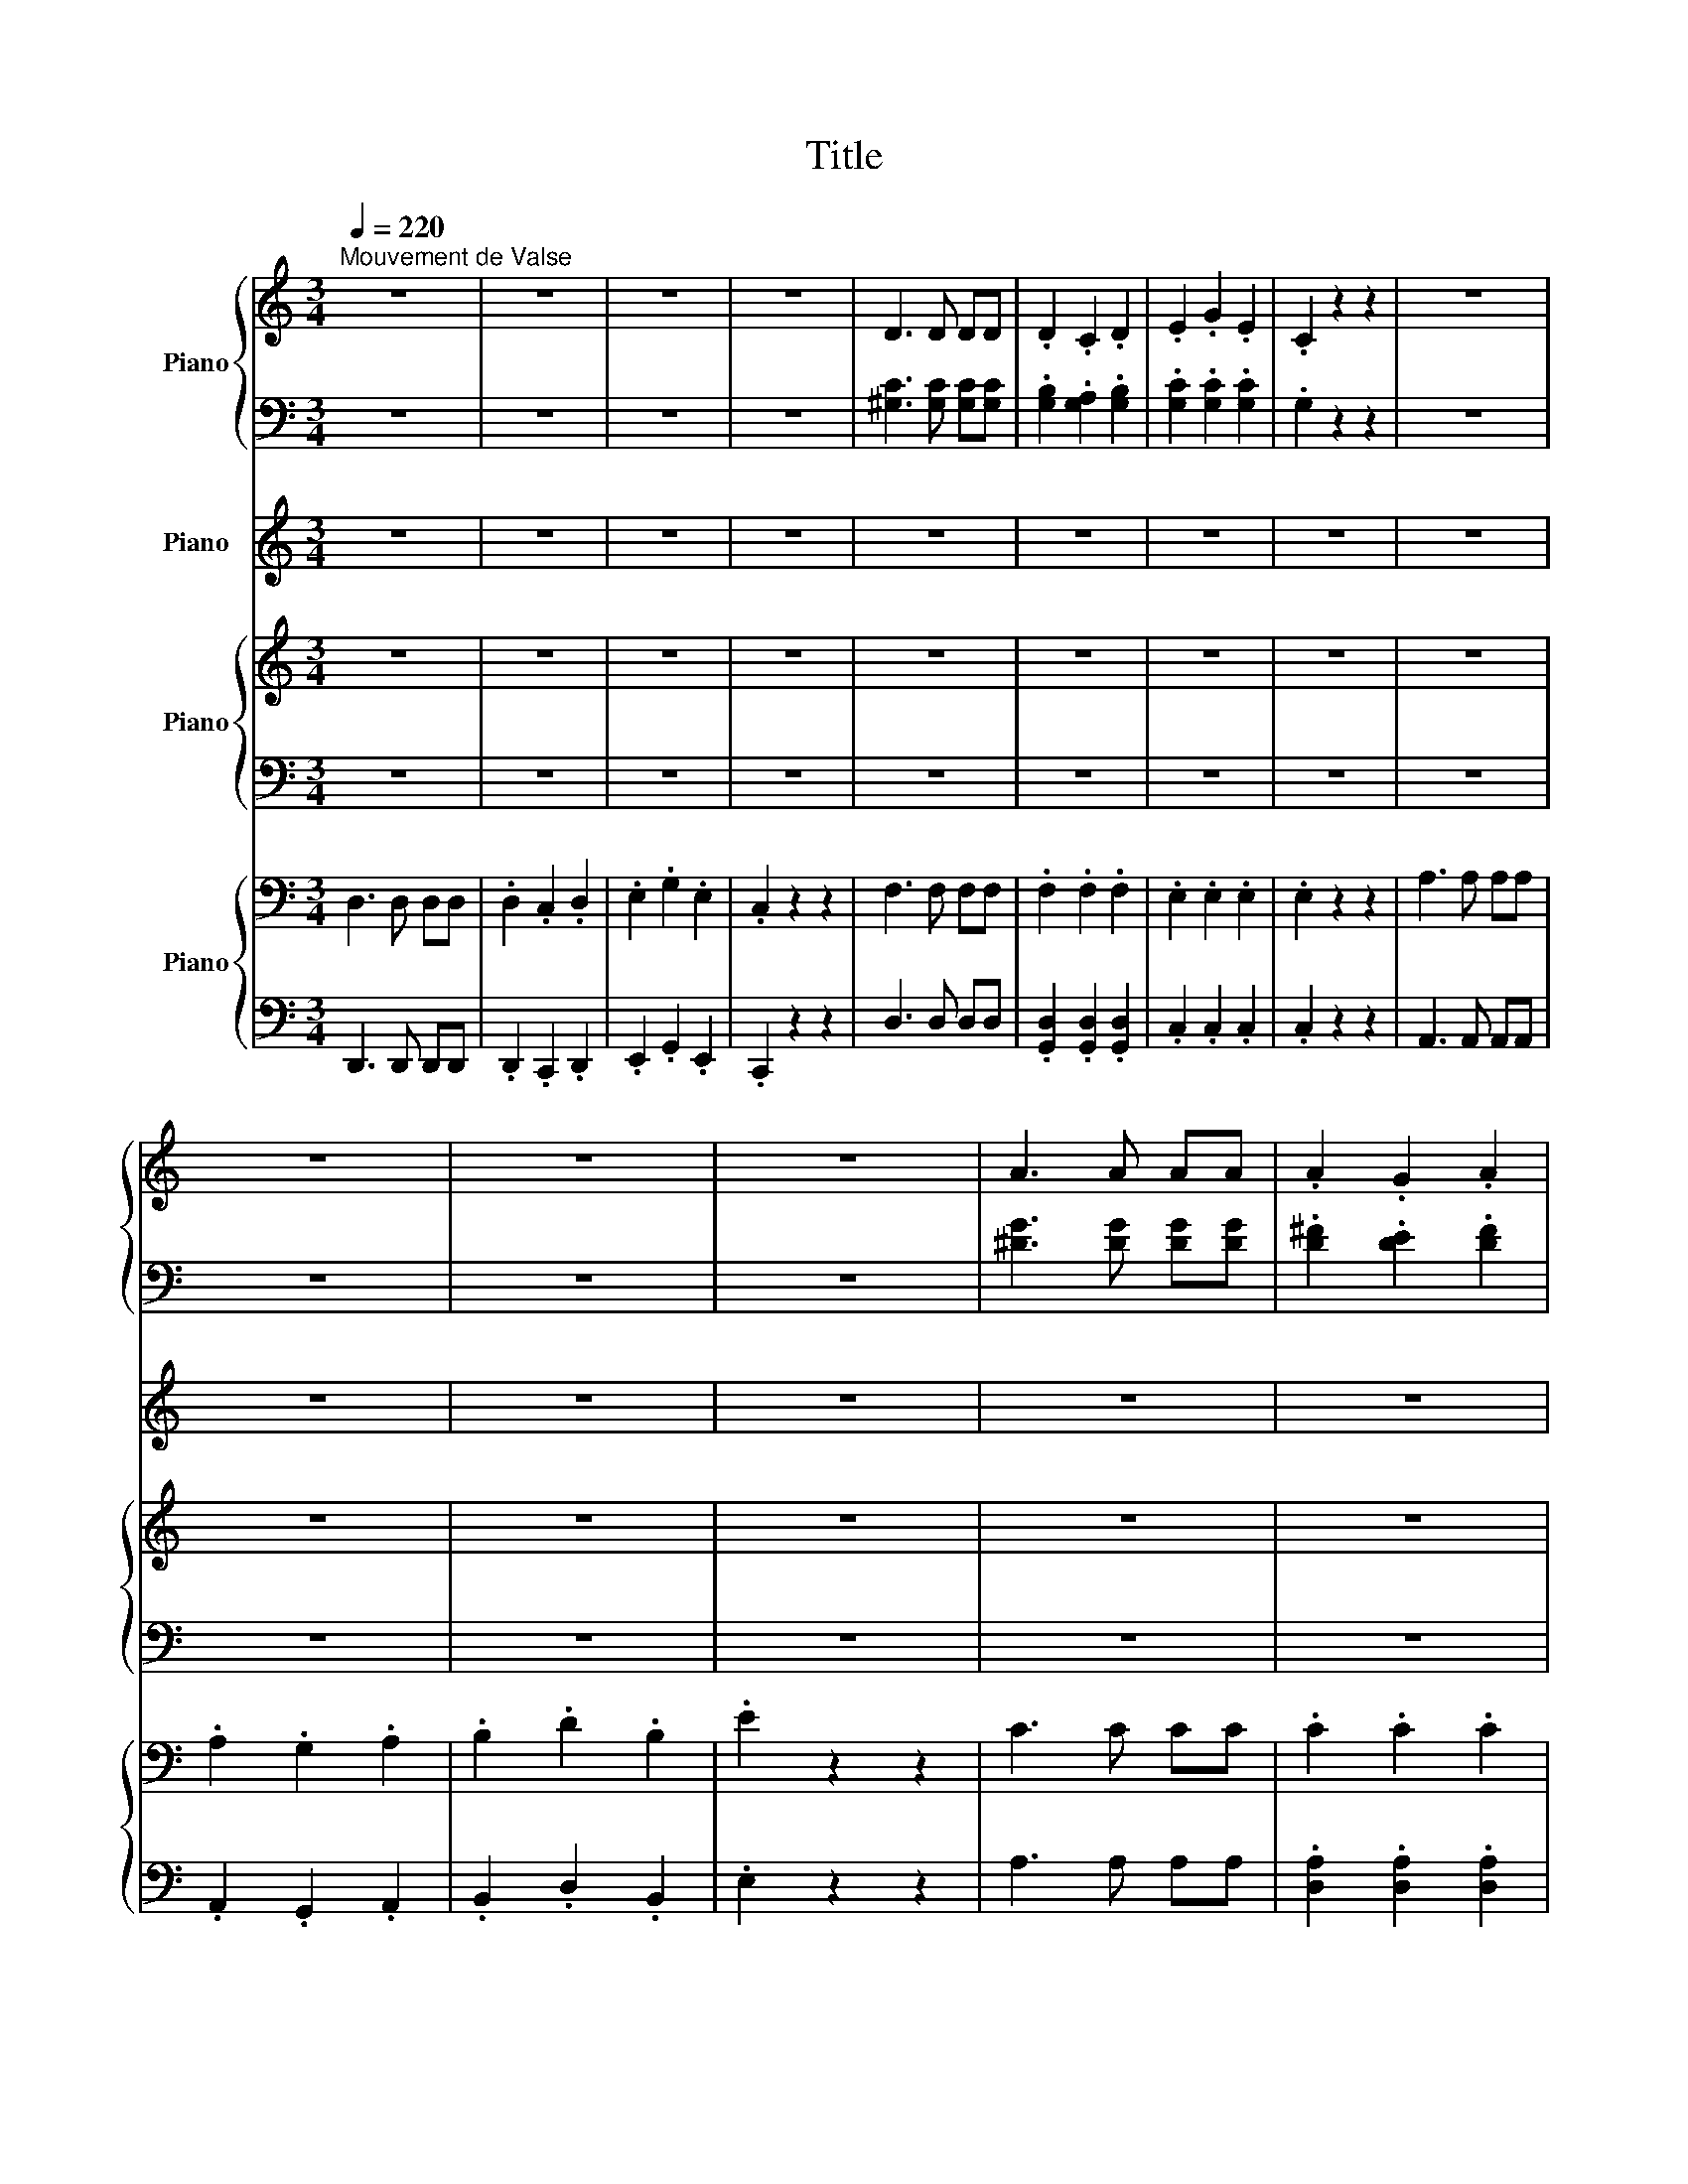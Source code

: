X:1
T:Title
%%score { ( 1 3 ) | ( 2 4 ) } 5 { 6 | 7 } { ( 8 10 12 ) | ( 9 11 ) }
L:1/8
Q:1/4=220
M:3/4
K:C
V:1 treble nm="Piano"
V:3 treble 
V:2 bass 
V:4 bass 
V:5 treble nm="Piano"
V:6 treble nm="Piano"
V:7 bass 
V:8 bass nm="Piano"
V:10 bass 
V:12 bass 
V:9 bass 
V:11 bass 
V:1
"^Mouvement de Valse" z6 | z6 | z6 | z6 | D3 D DD | .D2 .C2 .D2 | .E2 .G2 .E2 | .C2 z2 z2 | z6 | %9
 z6 | z6 | z6 | A3 A AA | .A2 .G2 .A2 | .B2 .d2 .B (3:2:2z E/ | z6 | .A2 .c2 .A (3:2:2z D/ | z6 | %18
 .G2 .B2 .G (3:2:2z C/ | z6 | .^F2 .^f2 z2 | .^f2 .^f'2 z2 | .g'2 .g2 z2 | .g'2 .g2 z2 | %24
 .^g'2 .^g2 z2 | .a'2 .a2 z2 | .a'.g' .f'.e' .d'.c' | .b.a .g.f .e.d | .c2 .B2 .c2 | .e2 .^d2 .e2 | %30
 .a2 .^g2 .a2 | .d'2 .^c'.d' .e'.d' | .g'2 .^f'2 .g'2 | .c'2 .b2 .c'2 | .f'2 .e'2 .^d'2 | %35
 .d'.c' .b.a .g2 | .c2 .B2 .c2 | .e2 .^d2 .e2 | .a2 .^g2 .a2 | .d'2 .^c'.d' .e'.d' | %40
!8va(! .g'2 .^f'2 .g'2 | .^g'2 .=g'2 .^g'2 | .a'2 ._b'2 .=b'2 | .c''.b' .c''.d'' .c''2 | %44
 .b'2 .c''2 .b'2 | .a'2 .b'2 .a'2 | .e'2 .^f'2 .e'2 | .d'2 .e'2 .d'2!8va)! | .b2 .c'2 .b2 | %49
 .a2 .b2 .a2 | .e2 .^f2 .e2 | .d2 .e2 .d2 | .^d2 .^c2 .d2 | .e2 .^d2 .e2 | .^f2 .e2 .f2 | %55
 .g2 .^f2 .g2 | .a2 .g2 .a2 | .b2 .c'2 .b3/2a/4b/4 | a2 .g2 .a2 | .b2 .c'2 .b2 | .b2 .c'2 .b2 | %61
 .a2 .b2 .a2 | .e2 .^f2 .e2 | .d2 .e2 .d2 | .B2 .c2 .B2 | .a2 .b2 .a2 | .e2 .^f2 .e2 | %67
 .d2 .e2 .d2 | .^d2 .^c2 .d2 | .e2 .^d2 .e2 | .^f2 .e2 .f2 | .g2 .^f2 .g2 | .a2 .g2 .a2 | %73
 .b2 .c'2 .b3/2a/4b/4 | %74
"_ritenuto" a2[Q:1/4=188] .g2[Q:1/4=174] .a2[Q:1/4=194][Q:1/4=182][Q:1/4=168] | %75
[Q:1/4=162] .b2[Q:1/4=148] .c'2 .g'2[Q:1/4=156] |[Q:1/4=220]"^A tempo." .c2 .B2 .c2 | %77
 .e2 .^d2 .e2 | .a2 .^g2 .a2 | .d'2 .^c'.d' .e'.d' | .g'2 .^f'2 .g'2 | .c'2 .b2 .c'2 | %82
 .f'2 .e'2 .^d'2 | .d'.c' .b.a .g2 | .c2 .B2 .c2 | .e2 .^d2 .e2 | .a2 .^g2 .a2 | %87
 .d'2 .^c'.d' .e'.d' | .g'2 .^f'2 .g'2 | .^g'2 .=g'2 .^g'2 | .a'2 ._b'2 .=b'2 | %91
 .c''.b' .c''.d'' .c''2 | z6 | z6 | E3 E EE | E3 E EE | .F2 .G2 .A2 | E6 | c3 c cc | .c2 .B2 .G2 | %100
 .B2 .A2 .F2 | .G2 .F2 .D2 | E3 E EE | E3 E EE | .F2 .G2 .A2 | E6 | e3 e ee | .e2 .d2 .B2 | %108
 f3 f ff | .f2 .e2 .c2 | g3 g gg | .g2 .f2 .d2 | .c'2 .b2 .g2 | .e'2 .d'2 .b2 |[M:9/4] z18 | %115
[M:3/4] .^g2 .=g2 .^g2 | .c'2 .b2 .c'2 | .f'2 .e'2 .f'2 | ._b'2 .a'.b' .c''.b' | %119
 .^d'2 .=d'2 .^d'2 | .^g'2 .=g'2 .^g'2 | .^c'2 .=c'2 .b2 | ._b.^g .=g.f .^d2 | .^g2 .=g2 .^g2 | %124
 .c'2 .b2 .c'2 | .f'2 .e'2 .f'2 | .^f'2 .=f'.^f' .g'.f' | .b2 ._b2 .=b2 | .^d'2 .=d'2 .^d'2 | %129
 .^f'2 .=f'2 .^f'2 | .g'2 .^f'.g' .a'.g' | .d'2 .^c'2 .d'2 | .g'2 .^f'2 .g'2 | .b'2 ._b'2 .=b'2 | %134
 .d''2 .^c''.d'' .e''.d'' | .c''2 .b'.c'' .d''.c'' | .b'2 ._b'.=b' .c''.b' | .a'2 .^g'.a' .b'.a' | %138
 e'4 ^f'2 | ^g'4 a'2 | g'4 f'2 | e'4 ^d'2 | e'4 ^f'2 | ^g'4 a'3/2-a'/4a'/4 | g'4 f'3/2-f'/4f'/4 | %145
 e'4 ^d'2 | e'6 | e'4 f'2 | f'4 e'2 | e'4 d'2 | d'4 c'2 | %151
 c'4[Q:1/4=174] _b2[Q:1/4=194][Q:1/4=188][Q:1/4=182][Q:1/4=168] | %152
[Q:1/4=162] _b4 a2[Q:1/4=156][Q:1/4=148] | a4 ^g2 |[Q:1/4=220]"^A tempo." z6 | z6 | E3 E EE | %157
 E3 E EE | .F2 .G2 .A2 | E6 | c3 c cc | .c2 .B2 .G2 | .B2 .A2 .F2 | .G2 .F2 .D2 | E3 E EE | %165
 E3 E EE | .F2 .G2 .A2 | E6 | e3 e ee | .e2 .d2 .B2 | f3 f ff | .f2 .e2 .c2 | g3 g gg | %173
 .g2 .f2 .d2 | .a2 .g2 .e2 | .b2 .a2 .f2 | .c'2 .b2 .^c'2 | .c'2 .d'2 .^c'2 | .^d'2 .=d'2 .e'2 | %179
 .^d'2 .f'2 .e'2 | _b^f' a=f' =bg' | _b^f' c'^g' =b=g' | .a'.g' .f'.e' .d'.c' | .b.a .g.f .e.d | %184
 .c2 .B2 .c2 | .e2 .^d2 .e2 | .a2 .^g2 .a2 | .d'2 .^c'.d' .e'.d' | .g'2 .^f'2 .g'2 | %189
 .c'2 .b2 .c'2 | .f'2 .e'2 .^d'2 | .d'.c' .b.a .g2 | .c2 .B2 .c2 | .e2 .^d2 .e2 | .a2 .^g2 .a2 | %195
 ._b2 .=b2 .c'2 | .^c'2 .=c'2 .^c'2 | .d'2 .^d'2 .e'2 | .f'2 .e'2 .f'2 | .^f'2 .g'2 .^g'2 | %200
 .a'2 .^g'2 .a'2 | ._b'2 .=b'2 .c''2 | c''d' a'b f'g | d'e bc gA | eF cD .e2 | %205
 .g2 .c'2 .e' (3:2:2z[K:bass] B,,/ | .[d'g']2 z2 z (3:2:2z[K:bass] C,/ | %207
 .[^d'^g']2 z2 z (3:2:2z[K:bass] ^C,/ | .[e'a']2 z2 z z/[K:bass] [G,,D,]/ | %209
[M:6/4][K:treble] z/16 g'3/16-g'/4 z/ z z2 z2 z6 |[K:Ab][M:3/4][Q:1/4=240]"^Poco piú mosso" z6 | %211
 z6 | z6 | z6 | z6 | z6 | z6 | z6 | a6 | g6 | e6- | e6 | a6 | g6 | e6- | e2 f2 g2 | a2 g2 a2 | %227
 b2 a2 b2 | c'2 b2 c'2 | d'2 e'2 d'2 | b6 | e'6- | e'4 c'2 | d'2 b2 c'2 | a6 | g6 | e6- | %237
 e2 =ef ^fg | a6 | g6 | e6- | e2 fg ab | c'2 d'2 c'2 | e'2 f'2 e'2 | b2 c'2 b2 | d'2 e'2 d'2 | %246
 f2 g2 a2 | b2 c'2 b2 | c'2 e2 a2- | a4 z2 | b6 | =a6 | ab c'=d' e'f' | g'e' b2 b2 | a'f' b2 b2 | %255
 g'e' b2 b2 | e'c' b2 b2 | f'=d' b2 b2 | b'2 b4 | g'2 =a4 | =ab c'=d' e'f' | g'e' b2 b2 | %262
 a'f' b2 b2 | g'e' b2 b2 | =b'a' e'2 e'2 | b'g' e'2 e'2 | e''2 =e''4 | d''2 e''4 | %268
 z =b'2 d''2 b'- | b' _b'2 =b'2 _b'- | b' a'2 a'2 a'- | a' a'2 ^f'2 =e'- | e' _e'2 =e'2 _e'- | %273
 e' d'2 g'2 b' | z e''2 f''2 e'' | z d''2 e''2 d'' | z =b'2 d''2 b'- | b' _b'2 =b'2 _b'- | %278
 b' a'2 a'2 a'- | a' a'2 g'2 f' | z g'2 a'2 b' | =d' =b'2 _b'2 a' | e' g'2 a'2 b' | %283
 =d' =b'2 _b'2 a' | e' g'2 a'2 g'- | g' f'2 g'2 f' | e'e'' d''c'' b'a' | g'f' e'd' c'b | %288
 c=B cd =de | =e_e =de d_d | c=B dc _BA | GE FG AB | c=B cd =de | =e_e =de d_d | c=B cA _Bc | %295
 dc fg ab | c'2 d'2 c'2 | e'2 f'2 e'2 | =d'2 e'2 d'2 | d'2 e'2 d'2 | f2 g2 a2 | b2 c'2 b2 | %302
 c'2 e2 a2- | a4 z2 | b6 | =a6 | ab c'=d' e'f' | g'e' b2 b2 | a'f' b2 b2 | g'e' b2 b2 | %310
 e'c' b2 b2 | f'=d' b2 b2 | b'2 b4 | b'2 =a4 | =ab c'=d' e'f' | g'e' b2 b2 | a'f' b2 b2 | %317
 g'e' b2 b2 | =b'a' e'2 e'2 | b'g' e'2 e'2 | e''2 e'4 | e''2 d'4 | z =b'2 d''2 b'- | %323
 b' _b'2 =b'2 _b'- | b' a'2 a'2 a'- | a' a'2 ^f'2 =e'- | e' _e'2 =e'2 _e'- | e' d'2 g'2 b' | %328
 z e''2 f''2 e'' | z =d''2 g'2 _d'' | z =b'2 f'2 b'- | b' _b'2 =b'2 _b'- | b' a'2 a'2 a'- | %333
 a' a'2 g'2 f' | z g'2 a'2 b' | =d' =b'2 _b'2 a' | e' g'2 a'2 b' | =d' =b'2 _b'2 a' | %338
 e' g'2 a'2 g'- | g' f'2 g'2 f' | e'e'' d''c'' b'a' | g'f' e'd' c'b | c=B cd =de | =e_e =de d_d | %344
 c=B dc _BA | GE FG AB | c=B cd =de | =e_e =de d_d | c=B cA _Bc | fg ab c'd' | e'2 f'2 e'2 | %351
 =d'2 e'2 d'2 | d'2 e'2 d'2 | c'2 d'2 c'2 | =b2 _b2 a2 | g2 a2 b2 | a'2 g'2 f'2 | =e'2 e'2 e'2 | %358
 =b2 _b2 a2 | g2 a2 b2 | =b'2 _b'2 a'2 | g'=e' d'b g_e' | a6 | ^f6 | f2 g2 a2 | b2 c'2 b2 | a6 | %367
 g6 | ^f2 g2 =a2 | b2 e'2 b2 | a4 g2 | e6 | a4 g2 | e6 | %374
[Q:1/2=120] a4[Q:1/2=115] g2[Q:1/2=118]"^.8"[Q:1/2=117]"^.5"[Q:1/2=116]"^.3"[Q:1/2=113]"^.8" | %375
[Q:1/2=112]"^.5" a4[Q:1/2=107]"^.5" g2[Q:1/2=111]"^.3"[Q:1/2=110][Q:1/2=108]"^.8"[Q:1/2=106]"^.3" | %376
[Q:1/2=105] a4[Q:1/2=100] g2[Q:1/2=103]"^.8"[Q:1/2=102]"^.5"[Q:1/2=101]"^.3"[Q:1/2=98]"^.8" | %377
[Q:1/2=97]"^.5" a4[Q:1/2=92]"^.5" g2[Q:1/2=96]"^.3"[Q:1/2=95][Q:1/2=93]"^.8"[Q:1/2=91]"^.3" | %378
[Q:1/2=90] ^f4[Q:1/2=85] g2[Q:1/2=88]"^.7"[Q:1/2=87]"^.5"[Q:1/2=86]"^.3"[Q:1/2=83]"^.8" | %379
[Q:1/2=82]"^.5" ^f4[Q:1/2=77]"^.5" g2[Q:1/2=81]"^.2"[Q:1/2=80][Q:1/2=78]"^.8"[Q:1/2=76]"^.3" | %380
[Q:1/2=75] ^f4[Q:1/2=70] g2[Q:1/2=73]"^.7"[Q:1/2=72]"^.5"[Q:1/2=71]"^.3"[Q:1/2=68]"^.8" | %381
[Q:1/2=67]"^.5" ^f6[Q:1/2=66]"^.2"[Q:1/2=65][Q:1/2=63]"^.8"[Q:1/2=62]"^.5"[Q:1/2=61]"^.3" | %382
[K:G][Q:1/4=220]"^1 movimento""^o" g4- gf | g4- gf | g4- gf | g4- g^g | a4- a_b | b4- ba | %388
 g4- g=f | e4- e^d | d4- d^c | d4- d^c | d4- d^c | d4- d^d | e4- e=f | f4- fe | d4- d^d | e4- ed | %398
 c4- c^c | d4- dc | B4- BB | c4- cA | .F2 .f2 z2 | .f2 .f'2 z2 | .g'2 .g2 z2 | .g'2 .g2 z2 | %406
 .^g'2 .^g2 z2 | .a'2 .a2 z2 | .a'.g' .=f'.e' .d'.c' | .b.a .g.=f .e.d | %410
[Q:1/4=250]"^stretto"!8va(! c'4 bc' | e'4 ^d'e' | g'4 f'g' | c''4 d''c'' | b'4 c''b' | _b'4 c''b' | %416
 a'4 _b'a' | ^g'2 =g'2 =f'2 | c'4 bc' | e'4 ^d'e' | g'4 f'g' | c''4 b'c'' | ^d''4 =d''^d'' | %423
 ^d''4 =d''^d'' | e''4 ^d''e'' | e''4 ^d''e'' | =f''4 e''f'' | =f''4 e''f'' | =f''4 e''f'' | %429
 =f''4 e''f'' | .=f''2 .d''2 .b'2 | .g'2 .e'2 .c'2!8va)! | .a2 .=f2 .d2 | .B2 .G2 .E2 | z6 | %435
 z2 b2 d'2 | z6 | z2 ^d'2 =f'2 | z6 | z2 f'2 ^g'2 | c''2 z c''2 c'' | z2 ^d''2 =f''2 | %442
 ^g'2 z =g'2 e' | z c'2 ^g2 =g | z e2 c2 ^G | z6 | z6 | !fermata!z6 |[Q:1/4=180]"^riten." z6 | %449
 z6 |] %450
V:2
 z6 | z6 | z6 | z6 | [^G,C]3 [G,C] [G,C][G,C] | .[G,B,]2 .[G,A,]2 .[G,B,]2 | %6
 .[G,C]2 .[G,C]2 .[G,C]2 | .G,2 z2 z2 | z6 | z6 | z6 | z6 | [^DG]3 [DG] [DG][DG] | %13
 .[D^F]2 .[DE]2 .[DF]2 | .[DG]2 z2 z2 | .B2 z2 z2 | z6 | .A2 z2 z2 | z6 | z/8 c3/8 z/ z z2 z2 | %20
 .[A,C^D]2 .[Ac^d]2 z2 | .[Ac^d]2 .[ac'^d']2 z2 | .[gbf']2 .[GBf]2 z2 | .[gc'e']2 .[Gce]2 z2 | %24
 .[^gc'd']2 .[^Gcd]2 z2 | .[ac'^d']2 .[Ac^d]2 z2 | .[ac'e'].g .f.e .d.c | .[Bdfg].A .G.F .E.D | %28
 .[CEG]2 .B,2 .C2 | .[EGc]2 .^D2 .E2 | .[Ac^d^f]2 .[^Gcdf]2 .[Acdf]2 | .[dg]2 .^c.d .e.d | %32
 .[g^c'e']2 .^f2 .g2 | .[cf]2 .B2 .c2 | .[fc']2 .[ec']2 .[^dc']2 | .[db].c .B.A .G2 | %36
 .[CEG]2 .B,2 .C2 | .[EGc]2 .^D2 .E2 | .[Ac^d^f]2 .[^Gcdf]2 .[Acdf]2 | .[dg]2 .^c.d .e.d | %40
 .[g^c'e']2 .^f2 .g2 | .[^g^c'f']2 .=g2 .^g2 | .[ad'f']2 .[_bd'f']2 .[=bd'f']2 | %43
 .[c'e'].b .c'.d' .c'2 | .[^d'g']2 z2 z2 | .[c'e']2 z2 z2 | .[ac']2 z2 z2 | .b2 z2 z2 | %48
 .[df]2 z2 z2 | .[ce]2 z2 z2 | .[G^c]2 z2 z2 | .G2 z2 z2 | .A2 .A2 .A2 | .G2 z2 z2 | .A2 .A2 .A2 | %55
 .G2 z2 z2 | .e2 .e2 .e2 | .^d2 z2 z2 | e2 .e2 .e2 | .^d2 z2 z2 | .[^dg]2 z2 z2 | .[ce]2 z2 z2 | %62
 .[Ac]2 z2 z2 | .B2 z2 z2 | .[DF]2 z2 z2 | .[ce]2 z2 z2 | .[G^c]2 z2 z2 | .G2 z2 z2 | .A2 .A2 .A2 | %69
 .G2 z2 z2 | .A2 .A2 .A2 | .G2 z2 z2 | .e2 .e2 .e2 | .^d2 z2 z2 | e2 .e2 .e2 | .^d2 z2 .[fgd'f']2 | %76
 .[CEG]2 .B,2 .C2 | .[EGc]2 .^D2 .E2 | .[Ac^d^f]2 .[^Gcdf]2 .[Acdf]2 | .[dg]2 .^c.d .e.d | %80
 .[g^c'e']2 .^f2 .g2 | .[c^f]2 .B2 .c2 | .[fc']2 .[ec']2 .[^dc']2 | .[db].c .B.A .G2 | %84
 .[CEG]2 .B,2 .C2 | .[EGc]2 .^D2 .E2 | .[Ac^d^f]2 .[^Gcdf]2 .[Acdf]2 | .[dg]2 .^c.d .e.d | %88
 .[g^c'e']2 .^f2 .g2 | .[^g^c'f']2 .=g2 .^g2 | .[ad'f']2 .[_bd'f']2 .[=bd'f']2 | %91
 .[c'e'].b .c'.d' .c'2 | z6 | z6 | [E,C]3 [E,C] [E,C][E,C] | [E,C]3 [E,C] [E,C][E,C] | %96
 .[F,D]2[K:treble] .[G,E]2 .[A,F]2 | [E,C]6 | [CA]3 [CA] [CA][CA] | .[CA]2 .[B,G]2 .[G,E]2 | %100
 .[B,G]2 .[A,F]2[K:bass] .[F,D]2 | .[G,E]2 .[F,D]2 .[D,B,]2 | [E,C]3 [E,C] [E,C][E,C] | %103
 [E,C]3 [E,C] [E,C][E,C] | .[F,D]2[K:treble] .[G,E]2 .[A,F]2 | [E,C]6 | [Ec]3 [Ec] [Ec][Ec] | %107
 .[Ec]2 .[DB]2 .[B,G]2 | [Fd]3 [Fd] [Fd][Fd] | .[Fd]2 .[Ec]2 .[CA]2 | [Ge]3 [Ge] [Ge][Ge] | %111
 .[Ge]2 .[Fd]2 .[DB]2 | .[ca]2 .[Bg]2 .[Ge]2 | .[ec']2 .[db]2 .[Bg]2 |[M:9/4] z18 | %115
[M:3/4] .[c^d]2 z2 z2 | .[c^d^g]2 z2 z2 | .[f^gbd']2 .[egbd']2 .[fgbd']2 | .[_b^d']2 .a.b .c'.b | %119
 .[^d_bc']2 .=d2 .^d2 | .[^g^c']2 .=g2 .^g2 | .[^c^g]2 .[=cg]2 .[Bg]2 | .[_Bg].^G .=G.F .^D2 | %123
 .[c^d]2 z2 z2 | .[c^d^g]2 z2 z2 | .[f^gbd']2 .[egbd']2 .[fgbd']2 | .[^fb^d']2 .=f.^f .g.f | %127
 .[B^d^f]2 ._B2 .=B2 | .[^d^fb]2 .=d2 .^d2 | .[^fb^d']2 .[fbd']2 .[fbd']2 | .[gbd']2 .^f.g .a.g | %131
 .[dgb]2 .^c2 .d2 | .[gbd']2 .^f2 .g2 | .[bd'g']2 .[_bd'g']2 .[=bd'g']2 | %134
 .[d'^g'b']2 .^c'.d' .e'.d' | .c'2 .b.c' .d'.c' | .b2 ._b.=b .c'.b | .a2 .^g.a .b.a | e4 ^f2 | %139
 ^g4 a2 | g4 f2 | e4 ^d2 | e4 ^f2 | ^g4 a2 | g4 f2 | e4 ^d2 | e6 | e4 f2 | f4 e2 | e4 d2 | d4 c2 | %151
 c4 _B2 | _B4 A2 | A4 ^G2 | z6 | z6 | [E,C]3 [E,C] [E,C][E,C] | [E,C]3 [E,C] [E,C][E,C] | %158
 .[F,D]2[K:treble] .[G,E]2 .[A,F]2 | [E,C]6 | [CA]3 [CA] [CA][CA] | .[CA]2 .[B,G]2 .[G,E]2 | %162
 .[B,G]2 .[A,F]2[K:bass] .[F,D]2 | .[G,E]2 .[F,D]2 .[D,B,]2 | [E,C]3 [E,C] [E,C][E,C] | %165
 [E,C]3 [E,C] [E,C][E,C] | .[F,D]2[K:treble] .[G,E]2 .[A,F]2 | [E,C]6 | [EG]3 [EG] [EG][EG] | %169
 .[EG]2 .[DF]2 .[B,D]2 | [FA]3 [FA] [FA][FA] | .[FA]2 .[EG]2 .[CE]2 | [GB]3 [GB] [GB][GB] | %173
 .[GB]2 .[FA]2 .[DF]2 | .[Ac]2 .[GB]2 .[EG]2 | .[Bd]2 .[Ac]2 .[FA]2 | .[ce]2 .[B^d]2 .[^cf]2 | %177
 .[ce]2 .[d^f]2 .[^c=f]2 | .[^d^f]2 .[=df]2 .[eg]2 | .[^dg]2 .[fa]2 .[e^g]2 | .^f2 .=f2 .g2 | %181
 .^f2 .^g2 .=g2 | .[ac'e'].g .f.e .d.c | .[Bdfg].A .G.F .E.D | .[CEG]2 .B,2 .C2 | %185
 .[EGc]2 .^D2 .E2 | .[Ac^d^f]2 .[^Gcdf]2 .[Acdf]2 | .[dg]2 .^c.d .e.d | .[g_be']2 .^f2 .g2 | %189
 .[cf]2 .B2 .c2 | .[fc']2 .[ec']2 .[^dc']2 | .[db].c .B.A .G2 | .[CEG]2 .B,2 .C2 | %193
 .[EGc]2 .^D2 .E2 | .[Ac^d^f]2 .[^Gcdf]2 .[Acdf]2 | .[_Bc^d^f]2 .[=Bcdf]2 .[cdf]2 | %196
 .[^ceg_b]2 .[=cegb]2 .[^cegc']2 | .[deg_b]2 .[^degb]2 .[egb]2 | .[f^gbd']2 .[egbd']2 .[fgbd']2 | %199
 .[^f^gbd']2 .[gbd']2 .[gbd']2 | .[a^c'd'^f']2 .[^gc'd'f']2 .[ac'd'f']2 | %201
 .[_bc'^d'^f']2 .[=bc'd'f']2 .[c'd'f']2 | .[e'g']2 .[c'e']2 .[ac']2 | .[fa]2 .[df]2 .[Bd]2 | %204
 .[GB]2 .[EG]2 z2 | .G2 .c2 .e (3z D,/4-[D,g]/4- | [D,gb]2 z2 z (3z ^D,/4-[D,g]/4- | %207
 [D,gc']2 z2 z (3z E,/4-[E,g]/4- | [E,g^c']2 z2 z (3z F,/4-[F,b]/4- |[M:6/4] [F,b]6 z6 | %210
[K:Ab][M:3/4] z6 | z6 | z6 | z6 | z6 | z6 | z6 | z6 | z6 | z6 | z6 | z6 | z6 | z6 | z6 | z6 | z6 | %227
 z6 | z6 | z6 | z6 | z6 | z6 | z6 | z6 | z6 | z6 | z6 | z6 | z6 | z6 | z6 | z6 | z6 | z6 | z6 | %246
 z6 | z6 | z6 | z6 | z6 | z6 | z6 | z6 | z6 | z6 | z6 | z6 | z6 | z6 | z6 | z6 | z6 | z6 | z6 | %265
 z6 | z6 | z6 | z6 | z6 | z6 | z6 | z6 | z6 | z6 | z6 | z6 | z6 | z6 | z6 | z6 | z6 | z6 | z6 | %284
 z6 | z6 | z6 | z6 | z6 | z6 | z6 | z6 | z6 | z6 | z6 | z6 | z6 | z6 | z6 | z6 | z6 | z6 | z6 | %303
 z6 | z6 | z6 | z6 | z6 | z6 | z6 | z6 | z6 | z6 | z6 | z6 | z6 | z6 | z6 | z6 | z6 | z6 | z6 | %322
 z6 | z6 | z6 | z6 | z6 | z6 | z6 | z6 | z6 | z6 | z6 | z6 | z6 | z6 | z6 | z6 | z6 | z6 | z6 | %341
 z6 | z6 | z6 | z6 | z6 | z6 | z6 | z6 | z6 | z6 | z6 | z6 | z6 | z6 | z6 | z6 | z6 | z6 | z6 | %360
 z6 | z6 | z6 | z6 | z6 | z6 | z6 | z6 | z6 | z6 | z6 | z6 | z6 | z6 | z6 | z6 | z6 | z6 | z6 | %379
 z6 | z6 | z6 |[K:G] z6 | z6 | z6 | G4- G^G | A4- A_B | B4- BA | G4- G=F | E4- E^D | z6 | z6 | z6 | %393
 D4- D^D | E4- E=F | F4- FE | z6 | z6 | z6 | z6 | z6 | z6 | .[A,C^D]2 .[Ac^d]2 z2 | %403
 .[Ac^d]2 .[ac'^d']2 z2 | .[gb=f']2 .[GB=f]2 z2 | .[gc'e']2 .[Gce]2 z2 | .[^gc'd']2 .[^Gcd]2 z2 | %407
 .[ac'^d']2 .[Ac^d]2 z2 | .[ac'e'].g .=f.e .d.c | .[Bd=fg].A .G.=F .E.D | [ceg]4 Bc | [egc']4 ^de | %412
 [gc'e']4 fg | c'4 d'c' | b4 c'b | _b4 c'b | a4 _ba | ^g2 =g2 =f2 | [ceg]4 Bc | [egc']4 ^de | %420
 [gc']4 fg | c'4 bc' | [^d'^g']4 =d'^d' | [^d'^g']4 =d'^d' | [e'^g']4 ^d'e' | [e'^g']4 ^d'e' | %426
 =f'4 e'f' | =f'4 e'f' | =f'4 e'f' | =f'4 e'f' | .[=f'a']2 .[d'f']2 .[bd']2 | %431
 .[gb]2 .[eg]2 .[ce]2 | .[Ac]2 .[=FA]2 .[DF]2 | .[B,D]2 .[G,B,]2 .[E,G,]2 | z6 | %435
 z2[K:treble] B2 d2 | z6 | z2 ^d2 =f2 | z6 | z2 f2 ^g2 | [c'e'g']2 z [c'e'g']2 [c'e'g'] | %441
 z2 ^d'2 =f'2 | [^gc'e']2 z =g2 e | z c2 ^G2 =G | z E2 C2 ^G, | z6 | z6 | !fermata!z6 | z6 | z6 |] %450
V:3
 x6 | x6 | x6 | x6 | x6 | x6 | x6 | x6 | x6 | x6 | x6 | x6 | x6 | x6 | x23/4 G/4- | G2 x15/4 E/4- | %16
 E2 x15/4 ^F/4- | F2 x15/4 D/4- | D2 x15/4 E/4- | E2 x4 | x6 | x6 | x6 | x6 | x6 | x6 | x6 | x6 | %28
 x6 | x6 | x6 | x6 | x6 | x6 | x6 | x6 | x6 | x6 | x6 | x6 |!8va(! x6 | x6 | x6 | x6 | x6 | x6 | %46
 x6 | x6!8va)! | x6 | x6 | x6 | x6 | x6 | x6 | x6 | x6 | x6 | x6 | x6 | x6 | x6 | x6 | x6 | x6 | %64
 x6 | x6 | x6 | x6 | x6 | x6 | x6 | x6 | x6 | x6 | x6 | x7/2 b/- b/ x3/2 | x6 | x6 | x6 | x6 | x6 | %81
 x6 | x6 | x6 | x6 | x6 | x6 | x6 | x6 | x6 | x6 | x6 | x6 | x6 | x6 | x6 | x6 | x6 | x6 | x6 | %100
 x6 | x6 | x6 | x6 | x6 | x6 | x6 | x6 | x6 | x6 | x6 | x6 | x6 | x6 |[M:9/4] x18 |[M:3/4] x6 | %116
 x6 | x6 | x6 | x6 | x6 | x6 | x6 | x6 | x6 | x6 | x6 | x6 | x6 | x6 | x6 | x6 | x6 | x6 | x6 | %135
 x6 | x6 | x6 | x6 | x6 | x6 | x6 | x6 | x6 | x6 | x6 | x6 | x6 | x6 | x6 | x6 | x6 | x6 | x6 | %154
 x6 | x6 | x6 | x6 | x6 | x6 | x6 | x6 | x6 | x6 | x6 | x6 | x6 | x6 | x6 | x6 | x6 | x6 | x6 | %173
 x6 | x6 | x6 | x6 | x6 | x6 | x6 | x6 | x6 | x6 | x6 | x6 | x6 | x6 | x6 | x6 | x6 | x6 | x6 | %192
 x6 | x6 | x6 | x6 | x6 | x6 | x6 | x6 | x6 | x6 | x6 | x6 | x6 | x11/2[K:bass] G,,/ | %206
 x11/2[K:bass] G,,/ | x11/2[K:bass] G,,/ | x11/2[K:bass] x/ |[M:6/4][K:treble] .[d'f']6 x6 | %210
[K:Ab][M:3/4] x6 | x6 | x6 | x6 | x6 | x6 | x6 | x6 | x6 | x6 | x6 | x6 | x6 | x6 | x6 | x6 | x6 | %227
 x6 | x6 | x6 | x6 | x6 | x6 | x6 | x6 | x6 | x6 | x6 | x6 | x6 | x6 | x6 | x6 | x6 | x6 | x6 | %246
 x6 | x6 | x6 | x6 | x6 | x6 | x6 | x6 | x6 | x6 | x6 | x6 | x6 | x6 | x6 | x6 | x6 | x6 | x6 | %265
 x6 | x6 | x6 | x6 | x6 | x6 | x6 | x6 | x6 | x6 | x6 | x6 | x6 | x6 | x6 | x6 | x6 | x6 | x6 | %284
 x6 | x6 | x6 | x6 | x6 | x6 | x6 | x6 | x6 | x6 | x6 | x6 | x6 | x6 | x6 | x6 | x6 | x6 | x6 | %303
 x6 | x6 | x6 | x6 | x6 | x6 | x6 | x6 | x6 | x6 | x6 | x6 | x6 | x6 | x6 | x6 | x6 | x6 | x6 | %322
 x6 | x6 | x6 | x6 | x6 | x6 | x6 | x6 | x6 | x6 | x6 | x6 | x6 | x6 | x6 | x6 | x6 | x6 | x6 | %341
 x6 | x6 | x6 | x6 | x6 | x6 | x6 | x6 | x6 | x6 | x6 | x6 | x6 | x6 | x6 | x6 | x6 | x6 | x6 | %360
 x6 | x6 | x6 | x6 | x6 | x6 | x6 | x6 | x6 | x6 | x6 | x6 | x6 | x6 | x6 | x6 | x6 | x6 | x6 | %379
 x6 | x6 | x6 |[K:G] x6 | x6 | x6 | x6 | x6 | x6 | x6 | x6 | x6 | x6 | x6 | x6 | x6 | x6 | x6 | %397
 x6 | x6 | x6 | x6 | x6 | x6 | x6 | x6 | x6 | x6 | x6 | x6 | x6 |!8va(! x6 | x6 | x6 | x6 | x6 | %415
 x6 | x6 | x6 | x6 | x6 | x6 | x6 | x6 | x6 | x6 | x6 | x6 | x6 | x6 | x6 | x6 | x6!8va)! | x6 | %433
 x6 | x6 | x6 | x6 | x6 | x6 | x6 | x6 | x6 | x6 | x6 | x6 | x6 | x6 | x6 | x6 | x6 |] %450
V:4
 x6 | x6 | x6 | x6 | x6 | x6 | x6 | x6 | x6 | x6 | x6 | x6 | x6 | x6 | x6 | e3/8 x31/6 (3:2:1C/- | %16
 C2 x4 | d3/8 x31/6 (3:2:1B,/- | B,2 x4 | .G2 x4 | x6 | x6 | x6 | x6 | x6 | x6 | x6 | x6 | x6 | %29
 x6 | x6 | x6 | x6 | x6 | x6 | x6 | x6 | x6 | x6 | x6 | x6 | x6 | x6 | x6 | x6 | x6 | x6 | x6 | %48
 x6 | x6 | x6 | x6 | x6 | x6 | x6 | x6 | x6 | x6 | x6 | x6 | x6 | x6 | x6 | x6 | x6 | x6 | x6 | %67
 x6 | x6 | x6 | x6 | x6 | x6 | x6 | x6 | x6 | x6 | x6 | x6 | x6 | x6 | x6 | x6 | x6 | x6 | x6 | %86
 x6 | x6 | x6 | x6 | x6 | x6 | x6 | x6 | x6 | x6 | x2[K:treble] x4 | x6 | x6 | x6 | x4[K:bass] x2 | %101
 x6 | x6 | x6 | x2[K:treble] x4 | x6 | x6 | x6 | x6 | x6 | x6 | x6 | x6 | x6 |[M:9/4] x18 | %115
[M:3/4] x6 | x6 | x6 | x6 | x6 | x6 | x6 | x6 | x6 | x6 | x6 | x6 | x6 | x6 | x6 | x6 | x6 | x6 | %133
 x6 | x6 | x6 | x6 | x6 | x6 | x6 | x6 | x6 | x6 | x6 | x6 | x6 | x6 | x6 | x6 | x6 | x6 | x6 | %152
 x6 | x6 | x6 | x6 | x6 | x6 | x2[K:treble] x4 | x6 | x6 | x6 | x4[K:bass] x2 | x6 | x6 | x6 | %166
 x2[K:treble] x4 | x6 | x6 | x6 | x6 | x6 | x6 | x6 | x6 | x6 | x6 | x6 | x6 | x6 | x6 | x6 | x6 | %183
 x6 | x6 | x6 | x6 | x6 | x6 | x6 | x6 | x6 | x6 | x6 | x6 | x6 | x6 | x6 | x6 | x6 | x6 | x6 | %202
 x6 | x6 | x6 | x23/4 G,/4- | G,2 x15/4 ^G,/4- | G,2 x15/4 A,/4- | A,2 x15/4 [B,g]/4- | %209
[M:6/4] [B,g]6 x6 |[K:Ab][M:3/4] x6 | x6 | x6 | x6 | x6 | x6 | x6 | x6 | x6 | x6 | x6 | x6 | x6 | %223
 x6 | x6 | x6 | x6 | x6 | x6 | x6 | x6 | x6 | x6 | x6 | x6 | x6 | x6 | x6 | x6 | x6 | x6 | x6 | %242
 x6 | x6 | x6 | x6 | x6 | x6 | x6 | x6 | x6 | x6 | x6 | x6 | x6 | x6 | x6 | x6 | x6 | x6 | x6 | %261
 x6 | x6 | x6 | x6 | x6 | x6 | x6 | x6 | x6 | x6 | x6 | x6 | x6 | x6 | x6 | x6 | x6 | x6 | x6 | %280
 x6 | x6 | x6 | x6 | x6 | x6 | x6 | x6 | x6 | x6 | x6 | x6 | x6 | x6 | x6 | x6 | x6 | x6 | x6 | %299
 x6 | x6 | x6 | x6 | x6 | x6 | x6 | x6 | x6 | x6 | x6 | x6 | x6 | x6 | x6 | x6 | x6 | x6 | x6 | %318
 x6 | x6 | x6 | x6 | x6 | x6 | x6 | x6 | x6 | x6 | x6 | x6 | x6 | x6 | x6 | x6 | x6 | x6 | x6 | %337
 x6 | x6 | x6 | x6 | x6 | x6 | x6 | x6 | x6 | x6 | x6 | x6 | x6 | x6 | x6 | x6 | x6 | x6 | x6 | %356
 x6 | x6 | x6 | x6 | x6 | x6 | x6 | x6 | x6 | x6 | x6 | x6 | x6 | x6 | x6 | x6 | x6 | x6 | x6 | %375
 x6 | x6 | x6 | x6 | x6 | x6 | x6 |[K:G] x6 | x6 | x6 | x6 | x6 | x6 | x6 | x6 | x6 | x6 | x6 | %393
 x6 | x6 | x6 | x6 | x6 | x6 | x6 | x6 | x6 | x6 | x6 | x6 | x6 | x6 | x6 | x6 | x6 | x6 | x6 | %412
 x6 | x6 | x6 | x6 | x6 | x6 | x6 | x6 | x6 | x6 | x6 | x6 | x6 | x6 | x6 | x6 | x6 | x6 | x6 | %431
 x6 | x6 | x6 | x6 | x2[K:treble] x4 | x6 | x6 | x6 | x6 | x6 | x6 | x6 | x6 | x6 | x6 | x6 | x6 | %448
 x6 | x6 |] %450
V:5
 z6 | z6 | z6 | z6 | z6 | z6 | z6 | z6 | z6 | z6 | z6 | z6 | z6 | z6 | z6 | z6 | z6 | z6 | z6 | %19
 z6 | z6 | z6 | z6 | z6 | z6 | z6 | z6 | z6 | z6 | z6 | z6 | z6 | z6 | z6 | z6 | z6 | z6 | z6 | %38
 z6 | z6 | z6 | z6 | z6 | z6 | z6 | z6 | z6 | z6 | z6 | z6 | z6 | z6 | z6 | z6 | z6 | z6 | z6 | %57
 z6 | z6 | z6 | z6 | z6 | z6 | z6 | z6 | z6 | z6 | z6 | z6 | z6 | z6 | z6 | z6 | z6 | z6 | z6 | %76
 z6 | z6 | z6 | z6 | z6 | z6 | z6 | z6 | z6 | z6 | z6 | z6 | z6 | z6 | z6 | z6 | z6 | z6 | z6 | %95
 z6 | z6 | z6 | z6 | z6 | z6 | z6 | z6 | z6 | z6 | z6 | z6 | z6 | z6 | z6 | z6 | z6 | z6 | z6 | %114
[M:9/4] z18 |[M:3/4] z6 | z6 | z6 | z6 | z6 | z6 | z6 | z6 | z6 | z6 | z6 | z6 | z6 | z6 | z6 | %130
 z6 | z6 | z6 | z6 | z6 | z6 | z6 | z6 | z6 | z6 | z6 | z6 | z6 | z6 | z6 | z6 | z6 | z6 | z6 | %149
 z6 | z6 | z6 | z6 | z6 | z6 | z6 | z6 | z6 | z6 | z6 | z6 | z6 | z6 | z6 | z6 | z6 | z6 | z6 | %168
 z6 | z6 | z6 | z6 | z6 | z6 | z6 | z6 | z6 | z6 | z6 | z6 | z6 | z6 | z6 | z6 | z6 | z6 | z6 | %187
 z6 | z6 | z6 | z6 | z6 | z6 | z6 | z6 | z6 | z6 | z6 | z6 | z6 | z6 | z6 | z6 | z6 | z6 | z6 | %206
 z6 | z6 | z6 |[M:6/4] z12 |[K:Ab][M:3/4] z6 | z6 | z6 | z6 | z6 | z6 | z6 | z6 | c6 | d6 | c6 | %221
 d6 | c6 | d6 | c6 | d6 | c6 | g6 | a6 | f6 | g6 | e6- | e4 a2 | f2 g2 e2 | c6 | d6 | c6 | d6 | %238
 c6 | d6 | c6 | d6 | e2 f2 e2 | g2 a2 g2 | d2 e2 d2 | f2 g2 f2 | A2 B2 c2 | d2 e2 d2 | c6- | %249
 c4 z2 | g6 | ^f6 | f6 | e6 | =d6 | e6 | c6 | =d6 | b2 g4 | b2 ^f4 | f6 | e6 | =d6 | e6 | a6 | g6 | %266
 =b2 a'4 | b2 ^f'4 | a2 =e'2 a2 | ^f2 e'2 f2 | =e2 d'2 a2 | =e2 _e2 d2 | =B2 a2 B2 | B2 e2 g2 | %274
 =b2 a'4 | b2 g'4 | a2 f'2 a2 | g2 e'2 g2 | f2 =d'2 =b2 | f2 e2 =d2 | e2 f2 g2 | a2 g2 f2 | %282
 e2 f2 g2 | a2 g2 f2 | e2 f2 e2 | d2 e2 d2 | cc'' b'a' g'f' | e'd' c'b ag | a6 | g6 | e6- | e6 | %292
 a6 | g6 | e6- | e2 de fg | ae af ae | bg c'a bg | =a^f bg af | af bg af | cA dB ec | fd ge fd | %302
 ec AB cd | e=d fe cA | G3 B eg | ^f6 | f6 | e6 | =d6 | e6 | c6 | =d6 | b2 g4 | b2 ^f4 | f6 | e6 | %316
 =d6 | e6 | a6 | g6 | e'2 =b4 | e'2 b4 | a2 =e'2 a2 | ^f2 e'2 f2 | =e2 d'2 a2 | =e2 _e2 d2 | %326
 =B2 a2 B2 | B2 e2 g2 | =b2 a'2 b2 | b3 g'3 | a2 f'2 a2 | g2 e'2 g2 | f2 =d'2 =b2 | f2 e2 =d2 | %334
 e2 f2 g2 | a2 g2 f2 | e2 f2 g2 | a2 g2 f2 | e2 f2 e2 | d2 e2 d2 | cc'' b'a' g'f' | e'd' c'b ag | %342
 a6 | g6 | e6- | e6 | a6 | g6 | e6 | de fg ab | c'a d'a c'a | =b^f bf bf | bg c'g bg | =a=e ae ae | %354
 af ge f=d | =ed ed ed | =bf _be a=d | gd ad bd | af ge f=d | =ed ed ed | f'a e'g =d'f | %361
 =ed' bg _ed | c=B cA _Bc | dc ed cB | Ac Bd ce | df eg df | c=B cA _Bc | dc ed cB | =Ac Bd ce | %369
 df gb df | c=B cd ed | c=B cd ed | c=B cd ed | c=B cd ed |"^ritenuto" c=B cd ed | c=B cd ed | %376
 c=B cd ed | c=B cd ed | c=B cd ed | c=B cd ed | c=B cd ed | c=B cd ed |[K:G] [B=f]_B =Bc dB | %383
 [G=f]6 | [ce]B cd ec | z6 | z6 | z6 | z6 | z6 | [DFc]=F ^F^G AF | [Dc]6 | [=FA]^F GA BG | z6 | %394
 z6 | z6 | [DB]_B =BA GF | E^D EF G^G | AB AG FE | D^C DE =F^F | GA GF ED | CB, CD EC | z6 | z6 | %404
 z6 | z6 | z6 | z6 | z6 | z6 | z6 | z6 | z6 | z6 | z6 | z6 | z6 | z6 | z6 | z6 | z6 | z6 | z6 | %423
 z6 | z6 | z6 | =f'6 | f'6 | g'6 | ^g'6 | z6 | z6 | z6 | z6 | .[C,E,G,C]2 z2 .[C,E,G,C]2 | z6 | %436
 .[C,E,G,C]2 z2 .[C,E,G,C]2 | z6 | .[C,E,G,C]2 z2 .[C,E,G,C]2 | z6 | z6 | z6 | z6 | z6 | z6 | %445
 z [G,G]2 [E,E]2 [C,C] | .^G,2 z2 z2 | !fermata!z6 | %448
 .[C,=F,^G,C]2 [B,,F,A,B,][C,F,A,C] [D,F,A,D][C,F,A,C] |[K:treble] !fermata![G,CEG]6 |] %450
V:6
 z6 | z6 | z6 | z6 | z6 | z6 | z6 | z6 | z6 | z6 | z6 | z6 | z6 | z6 | z6 | z6 | z6 | z6 | z6 | %19
 z6 | z6 | z6 | z6 | z6 | z6 | z6 | z6 | z6 | z6 | z6 | z6 | z6 | z6 | z6 | z6 | z6 | z6 | z6 | %38
 z6 | z6 | z6 | z6 | z6 | z6 | .^D2 z2 z2 | .E2 z2 z2 | .^F2 z2 z2 | .G2 z2 z2 | .^G2 z2 z2 | %49
 .A2 z2 z2 | ._B2 z2 z2 | .B2 z2 z2 | .B2 .B2 .B2 | .B2 z2 z2 | .B2 .B2 .B2 | .B2 z2 z2 | %56
 .E2 .E2 .E2 | .^F2 z2 z2 | .E2 .E2 .E2 | ^F6 | .^D2 z2 z2 | .E2 z2 z2 | .^F2 z2 z2 | .G2 z2 z2 | %64
 .^G2 z2 z2 | .A2 z2 z2 | ._B2 z2 z2 | .B2 z2 z2 | .B2 .B2 .B2 | .B2 z2 z2 | .B2 .B2 .B2 | %71
 .B2 z2 z2 | .E2 .E2 .E2 | .^F2 z2 z2 | .E2 .E2 .E2 | ^F6 | z6 | z6 | z6 | z6 | z6 | z6 | z6 | z6 | %84
 z6 | z6 | z6 | z6 | z6 | z6 | z6 | z6 | z6 | z6 | z6 | z6 | z6 | z6 | z6 | z6 | z6 | z6 | z6 | %103
 z6 | z6 | z6 | z6 | z6 | z6 | z6 | z6 | z6 | z6 | z6 |[M:9/4] z18 |[M:3/4] .^G2 z2 z2 | %116
 .^G2 z2 z2 | .^G2 .G2 .G2 | .G2 z2 z2 | z6 | z6 | z6 | z6 | .^G2 z2 z2 | .^G2 z2 z2 | %125
 .^G2 .G2 .G2 | .^F2 z2 z2 | .^F2 z2 z2 | .^F2 z2 z2 | .^F2 .=F2 .^F2 | .G2 z2 z2 | .G2 z2 z2 | %132
 .G2 z2 z2 | .G2 .G2 .G2 | .^G2 z2 z2 | .A2 z2 z2 | .^D2 z2 z2 | .^F2 z2 z2 | E,2 ^G2 A2 | %139
 E,2 B2 c2 | E,2 B2 A2 | E,2 ^G2 ^F2 | E,2 ^G2 A2 | E,2 B2 c2 | E,2 B2 A2 | E,2 G2 F2 | %146
 E,2 E2[K:treble] E2 | ^G,2 B2 B2 | A,2 A2 A2 | E,2 ^G2 G2 | F,2 ^G2 A2 | D,2 F2 F2 | E,2 ^D2 E2 | %153
 E,2 ^D2 =D2 | z6 | z6 | z6 | z6 | z6 | z6 | z6 | z6 | z6 | z6 | z6 | z6 | z6 | z6 | z6 | z6 | z6 | %171
 z6 | z6 | z6 | z6 | z6 | z6 | z6 | z6 | z6 | z6 | z6 | z6 | z6 | z6 | z6 | z6 | z6 | z6 | z6 | %190
 z6 | z6 | z6 | z6 | z6 | z6 | z6 | z6 | z6 | z6 | z6 | z6 | z6 | z6 | z6 | z6 | z6 | z6 | z6 | %209
[M:6/4] z12 |[K:Ab][M:3/4][K:treble] E6 | B6 | E6 | B6 | E6 | B6 | E6 | z6 | E6 | B6 | E6 | B6 | %222
 E6 | B6 | E6 | B6 | E6 | B6 | E6 | B6 | E6 | B6 | E6 | B6 | E6 | B6 | E6 | B6 | E6 | B6 | E6 | %241
 B6 | E6 | B6 | E6 | B6 | E6 | B6 | E6 | z6 | E6 | B6 | E6 | B6 | E6 | B6 | E6 | B6 | E6 | B6 | %260
 E6 | B6 | E6 | B6 | E6 | B6 | E6 | B6 | E6 | B6 | E6 | B6 | E6 | B6 | E6 | B6 | E6 | B6 | E6 | %279
 B6 | E6 | B6 | E6 | B6 | E6 | B6 | E6 | z6 | E6 | B6 | E6 | B6 | E6 | B6 | E6 | B6 | E6 | B6 | %298
 E6 | B6 | E6 | B6 | E6 | z6 | E6 | B6 | E6 | B6 | E6 | B6 | E6 | B6 | E6 | B6 | E6 | B6 | E6 | %317
 B6 | E6 | B6 | E6 | B6 | E6 | B6 | E6 | B6 | E6 | B6 | E6 | B6 | E6 | B6 | E6 | B6 | E6 | B6 | %336
 E6 | B6 | E6 | B6 | E6 | z6 | E6 | B6 | E6 | B6 | E6 | B6 | E6 | B6 | E6 | B6 | E6 | B6 | E6 | %355
 B6 | E6 | B6 | E6 | B6 | E6 | z6 | E6 | B6 | E6 | z6 | E6 | B6 | E6 | z6 | E6 | z6 | E6 | z6 | %374
 E6 | z6 | E6 | z6 | E6 | z6 | E6 | z6 |[K:G] z6 | z6 | z6 | z6 | z6 | z6 | z6 | z6 | z6 | z6 | %392
 z6 | z6 | z6 | z6 | z6 | z6 | z6 | z6 | z6 | z6 | z6 | z6 | z6 | z6 | z6 | z6 | z6 | z6 | %410
 C,2 C2 C,2 | B,2 C,2 B,2 | C,2 _B,2 C,2 | A,2 C,2 A,2 | C,2 ^G,2 C,2 | G,2 C,2 G,2 | C,2 F,2 C,2 | %417
 A,2 C,2 A,2 | C,2 C2 C,2 | B,2 C,2 B,2 | C,2 _B,2 C,2 | A,2 C,2 A,2 | C,2 ^G,2 C,2 | %423
 ^G,2 C,2 G,2 | C,2 F,2 C,2 | F,2 C,2 F,2 | ^C,2 =F,2 C,2 | =F,2 ^C,2 F,2 | ^C,2 =F,2 C,2 | %429
 =F,2 ^C,2 F,2 | z6 | z6 | z6 | z6 | z6 | c2 z c2 c | z6 | e2 z e2 e | z6 | g2 z g2 g | z2 b2 d'2 | %441
 e'2 z e'2 e' | z2 g2 e2 | c2 ^G2 =G2 | E2 z2 z2 | z6 | z6 | !fermata!z6 | z6 | z6 |] %450
V:7
 z6 | z6 | z6 | z6 | z6 | z6 | z6 | z6 | z6 | z6 | z6 | z6 | z6 | z6 | z6 | z6 | z6 | z6 | z6 | %19
 z6 | z6 | z6 | z6 | z6 | z6 | z6 | z6 | z6 | z6 | z6 | z6 | z6 | z6 | z6 | z6 | z6 | z6 | z6 | %38
 z6 | z6 | z6 | z6 | z6 | z6 | .G,2 z2 z2 | .G,2 z2 z2 | .G,2 z2 z2 | .G,2 z2 z2 | .G,2 z2 z2 | %49
 .G,2 z2 z2 | .G,2 z2 z2 | .G,2 z2 z2 | .^F2 .F2 .F2 | .E2 z2 z2 | .^D2 .D2 .D2 | .E2 z2 z2 | %56
 .C2 .C2 .C2 | .B,2 z2 z2 | .C2 .C2 .C2 | B,6 | .G,2 z2 z2 | .G,2 z2 z2 | .G,2 z2 z2 | .G,2 z2 z2 | %64
 .G,2 z2 z2 | .G,2 z2 z2 | .G,2 z2 z2 | .G,2 z2 z2 | .^F2 .F2 .F2 | .E2 z2 z2 | .^D2 .D2 .D2 | %71
 .E2 z2 z2 | .C2 .C2 .C2 | .B,2 z2 z2 | .C2 .C2 .C2 | B,6 | z6 | z6 | z6 | z6 | z6 | z6 | z6 | z6 | %84
 z6 | z6 | z6 | z6 | z6 | z6 | z6 | z6 | z6 | z6 | z6 | z6 | z6 | z6 | z6 | z6 | z6 | z6 | z6 | %103
 z6 | z6 | z6 | z6 | z6 | z6 | z6 | z6 | z6 | z6 | z6 |[M:9/4] z18 |[M:3/4] .[^G,C^D]2 z2 z2 | %116
 .[^G,C^D]2 z2 z2 | .[^G,B,DF]2 .[G,B,DE]2 .[G,B,DF]2 | .[G,_B,^D]2 z2 z2 | z6 | z6 | z6 | z6 | %123
 .[^G,C^D]2 z2 z2 | .[^G,C^D]2 z2 z2 | .[^G,B,DF]2 .[G,B,D^D]2 .[G,B,=DF]2 | .[^F,B,^D]2 z2 z2 | %127
 .[^F,B,^D]2 z2 z2 | .[^F,B,^D]2 z2 z2 | .[^F,B,^D]2 .[F,B,D]2 .[F,B,D]2 | .[F,B,D]2 z2 z2 | %131
 .[F,B,D]2 z2 z2 | .[F,B,D]2 z2 z2 | .[F,B,D]2 .[F,_B,D]2 .[F,=B,D]2 | .[E,B,D]2 z2 z2 | %135
 .[E,C]2 z2 z2 | .F,2 z2 z2 | .[E,A,]2 z2 z2 | z2[K:treble] B,2 C2 | z2 D2 E2 | z2 D2 C2 | %141
 z2 B,2 A,2 | z2 B,2 C2 | z2 D2 E2 | z2 D2 C2 | z2 B,2 A,2 | z2 ^G,2 G,2 | z2 [DE]2 [DF]2 | %148
 z2 [DF]2 [CE]2 | z2 C2 B,2 | z2 B,2 C2 | z2 C2 _B,2 | z2 C2 C2 | z2 C2 B,2 | z6 | z6 | z6 | z6 | %158
 z6 | z6 | z6 | z6 | z6 | z6 | z6 | z6 | z6 | z6 | z6 | z6 | z6 | z6 | z6 | z6 | z6 | z6 | z6 | %177
 z6 | z6 | z6 | z6 | z6 | z6 | z6 | z6 | z6 | z6 | z6 | z6 | z6 | z6 | z6 | z6 | z6 | z6 | z6 | %196
 z6 | z6 | z6 | z6 | z6 | z6 | z6 | z6 | z6 | z6 | z6 | z6 | z6 |[M:6/4] z12 |[K:Ab][M:3/4] z6 | %211
 z6 | z6 | z6 | z6 | z6 | z6 | z6 | z6 | z6 | z6 | z6 | z6 | z6 | z6 | z6 | z6 | z6 | z6 | z6 | %230
 z6 | z6 | z6 | z6 | z6 | z6 | z6 | z6 | z6 | z6 | z6 | z6 | z6 | z6 | z6 | z6 | z6 | z6 | z6 | %249
 z6 | z6 | z6 | z6 | z6 | z6 | z6 | z6 | z6 | z6 | z6 | z6 | z6 | z6 | z6 | z6 | z6 | z6 | z6 | %268
 z6 | z6 | z6 | z6 | z6 | z6 | z6 | z6 | z6 | z6 | z6 | z6 | z6 | z6 | z6 | z6 | z6 | z6 | z6 | %287
 z6 | z6 | z6 | z6 | z6 | z6 | z6 | z6 | z6 | z6 | z6 | z6 | z6 | z6 | z6 | z6 | z6 | z6 | z6 | %306
 z6 | z6 | z6 | z6 | z6 | z6 | z6 | z6 | z6 | z6 | z6 | z6 | z6 | z6 | z6 | z6 | z6 | z6 | z6 | %325
 z6 | z6 | z6 | z6 | z6 | z6 | z6 | z6 | z6 | z6 | z6 | z6 | z6 | z6 | z6 | z6 | z6 | z6 | z6 | %344
 z6 | z6 | z6 | z6 | z6 | z6 | z6 | z6 | z6 | z6 | z6 | z6 | z6 | z6 | z6 | z6 | z6 | z6 | z6 | %363
 z6 | z6 | z6 | z6 | z6 | z6 | z6 | z6 | z6 | z6 | z6 | z6 | z6 | z6 | z6 | z6 | z6 | z6 | z6 | %382
[K:G] z6 | z6 | z6 | z6 | z6 | z6 | z6 | z6 | z6 | z6 | z6 | z6 | z6 | z6 | z6 | z6 | z6 | z6 | %400
 z6 | z6 | z6 | z6 | z6 | z6 | z6 | z6 | z6 | z6 | z6 | z6 | z6 | z6 | z6 | z6 | z6 | z6 | z6 | %419
 z6 | z6 | z6 | z6 | z6 | z6 | z6 | z6 | z6 | z6 | z6 | z6 | z6 | z6 | z6 | z6 | %435
 [CEG]2 z [CEG]2 [CEG] | z6 | [EGc]2 z [EGc]2 [EGc] | z6 | [Gce]2 z [Gce]2 [Gce] | z2 B2 d2 | %441
 [egc']2 z [egc']2 [egc'] | z2 G2[K:bass] E2 | C2 ^G,2 =G,2 | E,2 z2 z2 | z6 | z6 | !fermata!z6 | %448
 z6 | z6 |] %450
V:8
 D,3 D, D,D, | .D,2 .C,2 .D,2 | .E,2 .G,2 .E,2 | .C,2 z2 z2 | F,3 F, F,F, | .F,2 .F,2 .F,2 | %6
 .E,2 .E,2 .E,2 | .E,2 z2 z2 | A,3 A, A,A, | .A,2 .G,2 .A,2 | .B,2 .D2 .B,2 | .E2 z2 z2 | C3 C CC | %13
 .C2 .C2 .C2 | .B,2 z2 z2 | .C,2 .E,2 .C,2 | .^F,2 z2 z2 | .B,,2 .D,2 .B,,2 | .E,2 z2 z2 | %19
 .A,,2 .C,2 .A,,2 | D,3 D, D,D, | D,3 D, D,D, | .D,2 .C,2 .D,2 | .E,2 .D,2 .E,2 | .F,2 .E,2 .F,2 | %25
 .^F,2 .=F,2 .^F,2 | .G,.G, .G,.G, .G,.G, | .G,.G, .G,.G, .G,.G, | .C,2 z2 z2 | .C,2 z2 z2 | %30
 .C2 .C2 .C2 | .B,2 z2 z2 | ._B,2 z2 z2 | .A,2 z2 z2 | .^G,2 .=G,2 .^F,2 | .G,2 z2 z2 | %36
 .C,2 z2 z2 | .C,2 z2 z2 | .C2 .C2 .C2 | .B,2 z2 z2 | ._B,2 z2 z2 | .^G,2 z2 z2 | .G,2 .G,2 .G,2 | %43
 .C,2 z2 z2 | z6 | z6 | z6 | z6 | z6 | z6 | z6 | z6 | z6 | z6 | z6 | z6 | z6 | z6 | z6 | z6 | z6 | %61
 z6 | z6 | z6 | z6 | z6 | z6 | z6 | z6 | z6 | z6 | z6 | z6 | z6 | z6 | z2 z2 .G,2 | .C,2 z2 z2 | %77
 .C,2 z2 z2 | .C2 .C2 .C2 | .B,2 z2 z2 | ._B,2 z2 z2 | .A,2 z2 z2 | .^G,2 .=G,2 .^F,2 | %83
 .G,2 z2 z2 | .C,2 z2 z2 | .C,2 z2 z2 | .C2 .C2 .C2 | .B,2 z2 z2 | ._B,2 z2 z2 | .^G,2 z2 z2 | %90
 .G,2 .G,2 .G,2 | .C,2 z2 z2 | .A,,2 .^G,,2 .A,,2 | .A,,2 .^G,,2 .A,,2 | .A,,2 .^G,,2 .A,,2 | %95
 .A,,2 .^G,,2 .A,,2 | .A,,2 .^G,,2 .A,,2 | .A,,2 .^G,,2 .A,,2 | .A,,2 .^G,,2 .A,,2 | %99
 .A,,2 .^G,,2 .A,,2 | .A,,2 .^G,,2 .A,,2 | .A,,2 .^G,,2 .A,,2 | .A,,2 .^G,,2 .A,,2 | %103
 .A,,2 .^G,,2 .A,,2 | .A,,2 .^G,,2 .A,,2 | .A,,2 .^G,,2 .A,,2 | .G,,2 .^F,,2 .G,,2 | %107
 .G,,2 .^F,,2 .G,,2 | .G,,2 .^F,,2 .G,,2 | .G,,2 .^F,,2 .G,,2 | .G,,2 .^F,,2 .G,,2 | %111
 .G,,2 .^F,,2 .G,,2 | .G,,2 .^F,,2 .G,,2 | .G,,2 .^F,,2 .G,,2 |[M:9/4] z18 |[M:3/4] z6 | z6 | z6 | %118
 z6 | .^F2 z2 z2 | .F2 z2 z2 | .E2 .^D2 .=D2 | .^D2 z2 z2 | z6 | z6 | z6 | z6 | z6 | z6 | z6 | z6 | %131
 z6 | z6 | z6 | z6 | z6 | z6 | z6 | z6 | z6 | z6 | z6 | z6 | z6 | z6 | z6 | z6 | ^G,6 | A,6 | E,6 | %150
 F,6 | D,6 | E,6 | E,6 | .A,,2 .^G,,2 .A,,2 | .A,,2 .^G,,2 .A,,2 | .A,,2 .^G,,2 .A,,2 | %157
 .A,,2 .^G,,2 .A,,2 | .A,,2 .^G,,2 .A,,2 | .A,,2 .^G,,2 .A,,2 | .A,,2 .^G,,2 .A,,2 | %161
 .A,,2 .^G,,2 .A,,2 | .A,,2 .^G,,2 .A,,2 | .A,,2 .^G,,2 .A,,2 | .A,,2 .^G,,2 .A,,2 | %165
 .A,,2 .^G,,2 .A,,2 | .A,,2 .^G,,2 .A,,2 | .A,,2 .^G,,2 .A,,2 | .G,,2 .^F,,2 .G,,2 | %169
 .G,,2 .^F,,2 .G,,2 | .G,,2 .^F,,2 .G,,2 | .G,,2 .^F,,2 .G,,2 | .G,,2 .^F,,2 .G,,2 | %173
 .G,,2 .^F,,2 .G,,2 | .G,,2 .^F,,2 .G,,2 | .G,,2 .^F,,2 .G,,2 | G,,,G,, ^F,,,^F,, G,,,G,, | %177
 G,,,G,, ^F,,,^F,, G,,,G,, | G,,,G,, ^F,,,^F,, G,,,G,, | G,,,G,, ^F,,,^F,, G,,,G,, | %180
 G,,,G,, ^F,,,^F,, G,,,G,, | G,,,G,, ^F,,,^F,, G,,,G,, | .G,.G, .G,.G, .G,.G, | %183
 .G,.G, .G,.G, .G,.G, | C,,C, D,,D, E,,E, | D,,D, C,,C, B,,,B,, | A,,,A,, B,,,B,, C,,C, | %187
 B,,,B,, A,,,A,, G,,,G,, | ^C,,^C, =C,,=C, _B,,,_B,, | A,,,A,, G,,,G,, G,,,F,, | %190
 ^G,,,^G,, =G,,,=G,, ^F,,,^F,, | G,,,G,, B,,D, .G,2 | .C,2 .B,,2 .C,2 | .E,2 .^D,2 .E,2 | %194
 .A,2 .^G,2 .A,2 | ._B,2 .=B,2[K:treble] .C2 | .^C2 .=C2 .^C2 | .D2 .^D2 .E2 | .F2 .E2 .F2 | %199
 .^F2 .G2 .^G2 | .A2 .^G2 .A2 | ._B2 .=B2 .c2 | .G,,2 .C,2 .E,2 | .G,2 .C2[K:treble] .E2 | %204
 .G,2 .C2 AB, | F[K:bass]G, DE, B,C, | z6 | z6 | z6 |[M:6/4] z12 |[K:Ab][M:3/4] z6 | z6 | z6 | z6 | %214
 z6 | z6 | z6 | A,,6 | z6 | z6 | z6 | z6 | z6 | z6 | z6 | z6 | z6 | z6 | z6 | z6 | z6 | z6 | z6 | %233
 z6 | z6 | z6 | z6 | z6 | z6 | z6 | z6 | z6 | z6 | z6 | z6 | z6 | z6 | z6 | z6 | E,6 | z6 | z6 | %252
 z6 | z6 | z6 | z6 | z6 | z6 | z6 | z6 | z6 | z6 | z6 | z6 | z6 | z6 | z6 | z6 | z6 | z6 | z6 | %271
 z6 | z6 | z6 | z6 | z6 | z6 | z6 | z6 | z6 | z6 | z6 | z6 | z6 | z6 | z6 | z6 | A,,6 | z6 | z6 | %290
 z6 | z6 | z6 | z6 | z6 | z6 | z6 | z6 | z6 | z6 | z6 | z6 | z6 | E,6 | z6 | z6 | z6 | z6 | z6 | %309
 z6 | z6 | z6 | z6 | z6 | z6 | z6 | z6 | z6 | z6 | z6 | z6 | z6 | z6 | z6 | z6 | z6 | z6 | z6 | %328
 z6 | z6 | z6 | z6 | z6 | z6 | z6 | z6 | z6 | z6 | z6 | z6 | z6 | A,,6 | z6 | z6 | z6 | z6 | z6 | %347
 z6 | z6 | z6 | z6 | z6 | z6 | z6 | z6 | z6 | z6 | z6 | z6 | z6 | z6 | A,,6 | z6 | z6 | z6 | A,,6 | %366
 z6 | z6 | z6 | A,,6 | z6 | A,,6 | z6 | A,,6 | z6 | A,,6 | z6 | A,,6 | z6 | A,,6 | z6 | A,,6 | %382
[K:G] D,3 D, D,D, | .D,2 .C,2 .D,2 | .E,2 .G,2 .E,2 | .C,2 z2 z2 | D3 D DD | .D2 .C2 .D2 | %388
 .E2 .G2 .E2 | .C2 z2 z2 | A,3 A, A,A, | .A,2 .G,2 .A,2 | .B,2 .D2 .B,2 | .G,2 z2 z2 | %394
 A,3 A, A,A, | .A,2 .G,2 .A,2 | .B,2 .D2 .B, (3:2:2z C,/ | z6 | %398
 z/8 A,3/8 z/ z .C2 .A, (3:2:2z B,,/ | z6 | z/8 G,3/8 z/ z .B,2 .G, (3:2:2z A,,/ | z6 | %402
 D,3 D, D,D, | D,3 D, D,D, | .D,2 .C,2 .D,2 | .E,2 .D,2 .E,2 | .=F,2 .E,2 .F,2 | .F,2 .=F,2 .^F,2 | %408
 .G,.G, .G,.G, .G,.G, | .G,.G, .G,.G, .G,.G, | C,,2 C,2 C,,2 | B,,2 C,,2 B,,2 | C,,2 _B,,2 C,,2 | %413
 A,,2 C,,2 A,,2 | C,,2 ^G,,2 C,,2 | G,,2 C,,2 G,,2 | C,,2 F,,2 C,,2 | A,,2 C,,2 A,,2 | %418
 C,,2 C,2 C,,2 | B,,2 C,,2 B,,2 | C,,2 _B,,2 C,,2 | A,,2 C,,2 A,,2 | C,,2 ^G,,2 C,,2 | %423
 ^G,,2 C,,2 G,,2 | C,,2 F,,2 C,,2 | F,,2 C,,2 F,,2 | ^C,,2 =F,,2 C,,2 | =F,,2 ^C,,2 F,,2 | %428
 ^C,,2 =F,,2 C,,2 | =F,,2 ^C,,2 F,,2 | G,,,G,, G,,,G,, ^G,,,^G,, | ^G,,,^G,, A,,,A,, A,,,A,, | %432
 _B,,,_B,, B,,,B,, =B,,,=B,, | B,,,B,, G,,,G,, G,,,G,, | z2 .B,,2 z2 | z6 | z2 .B,,2 z2 | z6 | %438
 z2 .B,,2 z2 | z6 | z6 | z6 | z6 | z6 | z2 C2 ^G,2 | G,2 E,2 C,2 | .^G,,2 z2 z2 | !fermata!z6 | %448
 .C,,2 B,,,C,, D,,C,, | !fermata!C,,6 |] %450
V:9
 D,,3 D,, D,,D,, | .D,,2 .C,,2 .D,,2 | .E,,2 .G,,2 .E,,2 | .C,,2 z2 z2 | D,3 D, D,D, | %5
 .[G,,D,]2 .[G,,D,]2 .[G,,D,]2 | .C,2 .C,2 .C,2 | .C,2 z2 z2 | A,,3 A,, A,,A,, | %9
 .A,,2 .G,,2 .A,,2 | .B,,2 .D,2 .B,,2 | .E,2 z2 z2 | A,3 A, A,A, | .[D,A,]2 .[D,A,]2 .[D,A,]2 | %14
 .G,2 z2 z2 | .C,,2 .E,,2 .C,,2 | .^F,,2 z2 z2 | .B,,,2 .D,,2 .B,,,2 | .E,,2 z2 z2 | %19
 .A,,,2 .C,,2 .A,,,2 | D,,3 D,, D,,D,, | D,,3 D,, D,,D,, | .D,,2 .C,,2 .D,,2 | .E,,2 .D,,2 .E,,2 | %24
 .F,,2 .E,,2 .F,,2 | .^F,,2 .=F,,2 .^F,,2 | %26
 .[G,,C,E,].[G,,C,E,] .[G,,C,E,].[G,,C,E,] .[G,,C,E,].[G,,C,E,] | %27
 .[G,,B,,D,F,].[G,,B,,D,F,] .[G,,B,,D,F,].[G,,B,,D,F,] .[G,,B,,D,F,].[G,,B,,D,F,] | %28
 .[C,,E,,G,,]2 z2 z2 | .[C,,E,,G,,]2 z2 z2 | .[C,^D,^F,A,]2 .[C,D,F,^G,]2 .[C,D,F,A,]2 | %31
 .[B,,D,G,]2 z2 z2 | .[_B,,^C,E,]2 z2 z2 | .[A,,C,F,]2 z2 z2 | .[^G,,C,]2 .[=G,,C,]2 .[^F,,C,]2 | %35
 .G,,2 z2 z2 | .[C,,E,,G,,]2 z2 z2 | .[C,,E,,G,,]2 z2 z2 | %38
 .[C,^D,^F,A,]2 .[C,D,F,^G,]2 .[C,D,F,A,]2 | .[B,,D,G,]2 z2 z2 | .[_B,,^C,E,]2 z2 z2 | %41
 .[^G,,^C,F,]2 z2 z2 | .[G,,D,F,]2 .[G,,D,F,]2 .[G,,D,F,]2 | .[C,,E,,G,,]2 z2 z2 | z6 | z6 | z6 | %47
 z6 | z6 | z6 | z6 | z6 | z6 | z6 | z6 | z6 | z6 | z6 | z6 | z6 | z6 | z6 | z6 | z6 | z6 | z6 | %66
 z6 | z6 | z6 | z6 | z6 | z6 | z6 | z6 | z6 | z2 z2 .[G,,B,,D,F,]2 | .[C,,E,,G,,]2 z2 z2 | %77
 .[C,,E,,G,,]2 z2 z2 | .[C,^D,^F,A,]2 .[C,D,F,^G,]2 .[C,D,F,A,]2 | .[B,,D,G,]2 z2 z2 | %80
 .[_B,,^C,E,]2 z2 z2 | .[A,,C,F,]2 z2 z2 | .[^G,,C,]2 .[=G,,C,]2 .[^F,,C,]2 | .G,,2 z2 z2 | %84
 .[C,,E,,G,,]2 z2 z2 | .[C,,E,,G,,]2 z2 z2 | .[C,^D,^F,A,]2 .[C,D,F,^G,]2 .[C,D,F,A,]2 | %87
 .[B,,D,G,]2 z2 z2 | .[_B,,^C,E,]2 z2 z2 | .[^G,,^C,F,]2 z2 z2 | %90
 .[G,,D,F,]2 .[G,,D,F,]2 .[G,,D,F,]2 | .[C,,E,,G,,]2 z2 z2 | .A,,,2 .^G,,,2 .A,,,2 | %93
 .A,,,2 .^G,,,2 .A,,,2 | .A,,,2 .^G,,,2 .A,,,2 | .A,,,2 .^G,,,2 .A,,,2 | .A,,,2 .^G,,,2 .A,,,2 | %97
 .A,,,2 .^G,,,2 .A,,,2 | .A,,,2 .^G,,,2 .A,,,2 | .A,,,2 .^G,,,2 .A,,,2 | .A,,,2 .^G,,,2 .A,,,2 | %101
 .A,,,2 .^G,,,2 .A,,,2 | .A,,,2 .^G,,,2 .A,,,2 | .A,,,2 .^G,,,2 .A,,,2 | .A,,,2 .^G,,,2 .A,,,2 | %105
 .A,,,2 .^G,,,2 .A,,,2 | .G,,,2 .^F,,,2 .G,,,2 | .G,,,2 .^F,,,2 .G,,,2 | .G,,,2 .^F,,,2 .G,,,2 | %109
 .G,,,2 .^F,,,2 .G,,,2 | .G,,,2 .^F,,,2 .G,,,2 | .G,,,2 .^F,,,2 .G,,,2 | .G,,,2 .^F,,,2 .G,,,2 | %113
 .G,,,2 .^F,,,2 .G,,,2 |[M:9/4] z18 |[M:3/4] z6 | z6 | z6 | z6 | .[^F,A,C^D]2 z2 z2 | %120
 .[F,^G,^C]2 z2 z2 | .[E,^G,]2 .[^D,G,]2 .[=D,G,]2 | .^D,2 z2 z2 | z6 | z6 | z6 | z6 | z6 | z6 | %129
 z6 | z6 | z6 | z6 | z6 | z6 | z6 | z6 | z6 | z6 | z6 | z6 | z6 | z6 | z6 | z6 | z6 | z6 | z6 | %148
 z6 | z6 | z6 | z6 | z6 | z6 | .A,,,2 .^G,,,2 .A,,,2 | .A,,,2 .^G,,,2 .A,,,2 | %156
 .A,,,2 .^G,,,2 .A,,,2 | .A,,,2 .^G,,,2 .A,,,2 | .A,,,2 .^G,,,2 .A,,,2 | .A,,,2 .^G,,,2 .A,,,2 | %160
 .A,,,2 .^G,,,2 .A,,,2 | .A,,,2 .^G,,,2 .A,,,2 | .A,,,2 .^G,,,2 .A,,,2 | .A,,,2 .^G,,,2 .A,,,2 | %164
 .A,,,2 .^G,,,2 .A,,,2 | .A,,,2 .^G,,,2 .A,,,2 | .A,,,2 .^G,,,2 .A,,,2 | .A,,,2 .^G,,,2 .A,,,2 | %168
 .G,,,2 .^F,,,2 .G,,,2 | .G,,,2 .^F,,,2 .G,,,2 | .G,,,2 .^F,,,2 .G,,,2 | .G,,,2 .^F,,,2 .G,,,2 | %172
 .G,,,2 .^F,,,2 .G,,,2 | .G,,,2 .^F,,,2 .G,,,2 | .G,,,2 .^F,,,2 .G,,,2 | .G,,,2 .^F,,,2 .G,,,2 | %176
 z6 | z6 | z6 | z6 | z6 | z6 | .[G,,C,E,].[G,,C,E,] .[G,,C,E,].[G,,C,E,] .[G,,C,E,].[G,,C,E,] | %183
 .[G,,B,,D,F,].[G,,B,,D,F,] .[G,,B,,D,F,].[G,,B,,D,F,] .[G,,B,,D,F,].[G,,B,,D,F,] | z6 | z6 | z6 | %187
 z6 | z6 | z6 | z6 | z2 z2 .G,,2 | .[C,,E,,G,,]2 .B,,,2 .C,,2 | .[E,,G,,C,]2 .^D,,2 .E,,2 | %194
 .[A,,C,^D,^F,]2 .[^G,,C,D,F,]2 .[A,,C,D,F,]2 | .[_B,,C,^D,^F,]2 .[=B,,C,D,F,]2 .[C,D,F,]2 | %196
 .[^C,E,G,_B,]2 .[=C,E,G,B,]2 .[^C,E,G,C]2 | .[D,E,G,_B,]2 .[^D,E,G,B,]2 .[E,G,B,]2 | %198
 .[F,^G,B,D]2 .[E,G,B,D]2 .[F,G,B,D]2 | .[^F,^G,B,D]2[K:treble] .[G,B,D]2 .[G,B,D]2 | %200
 .[A,^CD^F]2 .[^G,CDF]2 .[A,CDF]2 | .[_B,C^D^F]2 .[=B,CDF]2 .[CDF]2 | .G,,,2 .C,,2 .E,,2 | %203
 .G,,2 .C,2 .E,2 | z2 z2 .[CE]2 | .[A,C]2 .[F,A,]2 .[D,F,]2 | z6 | z6 | z6 |[M:6/4] z12 | %210
[K:Ab][M:3/4] z6 | z6 | z6 | z6 | z6 | z6 | z6 | A,,,6 | z6 | z6 | z6 | z6 | z6 | z6 | z6 | z6 | %226
 z6 | z6 | z6 | z6 | z6 | z6 | z6 | z6 | z6 | z6 | z6 | z6 | z6 | z6 | z6 | z6 | z6 | z6 | z6 | %245
 z6 | z6 | z6 | z6 | E,,6 | z6 | z6 | z6 | z6 | z6 | z6 | z6 | z6 | z6 | z6 | z6 | z6 | z6 | z6 | %264
 z6 | z6 | z6 | z6 | z6 | z6 | z6 | z6 | z6 | z6 | z6 | z6 | z6 | z6 | z6 | z6 | z6 | z6 | z6 | %283
 z6 | z6 | z6 | z6 | A,,,6 | z6 | z6 | z6 | z6 | z6 | z6 | z6 | z6 | z6 | z6 | z6 | z6 | z6 | z6 | %302
 z6 | E,,6 | z6 | z6 | z6 | z6 | z6 | z6 | z6 | z6 | z6 | z6 | z6 | z6 | z6 | z6 | z6 | z6 | z6 | %321
 z6 | z6 | z6 | z6 | z6 | z6 | z6 | z6 | z6 | z6 | z6 | z6 | z6 | z6 | z6 | z6 | z6 | z6 | z6 | %340
 z6 | A,,,6 | z6 | z6 | z6 | z6 | z6 | z6 | z6 | z6 | z6 | z6 | z6 | z6 | z6 | z6 | z6 | z6 | z6 | %359
 z6 | z6 | A,,,6 | z6 | z6 | z6 | A,,,6 | z6 | z6 | z6 | A,,,6 | z6 | A,,,6 | z6 | A,,,6 | z6 | %375
 A,,,6 | z6 | A,,,6 | z6 | A,,,6 | z6 | A,,,6 |[K:G] D,,3 D,, D,,D,, | .D,,2 .C,,2 .D,,2 | %384
 .E,,2 .G,,2 .E,,2 | .C,,2 z2 z2 | [D,F,A,C]3 [D,F,A,C] [D,F,A,C][D,F,A,C] | %387
 .[G,B,]2 .[G,A,]2 .[G,B,]2 | .[C,G,C]2 .[CE]2 .[G,C]2 | .[C,E,G,]2 z2 z2 | A,,3 A,, A,,A,, | %391
 .A,,2 .G,,2 .A,,2 | .B,,2 .D,2 .B,,2 | .G,,2 z2 z2 | [C,G,]3 [C,G,] [C,G,][C,G,] | %395
 .[D,F,]2 .[D,E,]2 .[D,F,]2 | .[G,,D,G,]2 z2 z2 | .B,2 z2 z2 | z6 | .A,2 z2 z2 | z6 | .G,2 z2 z2 | %402
 D,,3 D,, D,,D,, | D,,3 D,, D,,D,, | .D,,2 .C,,2 .D,,2 | .E,,2 .D,,2 .E,,2 | .=F,,2 .E,,2 .F,,2 | %407
 .F,,2 .=F,,2 .^F,,2 | .[G,,C,E,].[G,,C,E,] .[G,,C,E,].[G,,C,E,] .[G,,C,E,].[G,,C,E,] | %409
 .[G,,B,,D,=F,].[G,,B,,D,F,] .[G,,B,,D,F,].[G,,B,,D,F,] .[G,,B,,D,F,].[G,,B,,D,F,] | z6 | z6 | z6 | %413
 z6 | z6 | z6 | z6 | z6 | z6 | z6 | z6 | z6 | z6 | z6 | z6 | z6 | z6 | z6 | z6 | z6 | z6 | z6 | %432
 z6 | z6 | z2 .[B,,,E,,G,,]2 z2 | z6 | z2 .[B,,,E,,G,,]2 z2 | z6 | z2 .[B,,,E,,G,,]2 z2 | z6 | z6 | %441
 z6 | z6 | z6 | z2 C,2 ^G,,2 | G,,2 E,,2 C,,2 | .^G,,,2 z2 z2 | !fermata!z6 | %448
 .[C,,,=F,,,^G,,,]2 [B,,,,F,,,A,,,][C,,,F,,,A,,,] [D,,,F,,,A,,,][C,,,F,,,A,,,] | %449
 !fermata![C,,,E,,,G,,,]6 |] %450
V:10
 x6 | x6 | x6 | x6 | x6 | x6 | x6 | x6 | x6 | x6 | x6 | x6 | x6 | x6 | x6 | x6 | x6 | x6 | x6 | %19
 x6 | x6 | x6 | x6 | x6 | x6 | x6 | x6 | x6 | x6 | x6 | x6 | x6 | x6 | x6 | x6 | x6 | x6 | x6 | %38
 x6 | x6 | x6 | x6 | x6 | x6 | x6 | x6 | x6 | x6 | x6 | x6 | x6 | x6 | x6 | x6 | x6 | x6 | x6 | %57
 x6 | x6 | x6 | x6 | x6 | x6 | x6 | x6 | x6 | x6 | x6 | x6 | x6 | x6 | x6 | x6 | x6 | x6 | x6 | %76
 x6 | x6 | x6 | x6 | x6 | x6 | x6 | x6 | x6 | x6 | x6 | x6 | x6 | x6 | x6 | x6 | x6 | x6 | x6 | %95
 x6 | x6 | x6 | x6 | x6 | x6 | x6 | x6 | x6 | x6 | x6 | x6 | x6 | x6 | x6 | x6 | x6 | x6 | x6 | %114
[M:9/4] x18 |[M:3/4] x6 | x6 | x6 | x6 | x6 | x6 | x6 | x6 | x6 | x6 | x6 | x6 | x6 | x6 | x6 | %130
 x6 | x6 | x6 | x6 | x6 | x6 | x6 | x6 | x6 | x6 | x6 | x6 | x6 | x6 | x6 | x6 | x6 | x6 | x6 | %149
 x6 | x6 | x6 | x6 | x6 | x6 | x6 | x6 | x6 | x6 | x6 | x6 | x6 | x6 | x6 | x6 | x6 | x6 | x6 | %168
 x6 | x6 | x6 | x6 | x6 | x6 | x6 | x6 | x6 | x6 | x6 | x6 | x6 | x6 | x6 | x6 | x6 | x6 | x6 | %187
 x6 | x6 | x6 | x6 | x6 | x6 | x6 | x6 | x4[K:treble] x2 | x6 | x6 | x6 | x6 | x6 | x6 | x6 | %203
 x4[K:treble] x2 | x6 | x[K:bass] x5 | x6 | x6 | x6 |[M:6/4] x12 |[K:Ab][M:3/4] x6 | x6 | x6 | x6 | %214
 x6 | x6 | x6 | x6 | x6 | x6 | x6 | x6 | x6 | x6 | x6 | x6 | x6 | x6 | x6 | x6 | x6 | x6 | x6 | %233
 x6 | x6 | x6 | x6 | x6 | x6 | x6 | x6 | x6 | x6 | x6 | x6 | x6 | x6 | x6 | x6 | x6 | x6 | x6 | %252
 x6 | x6 | x6 | x6 | x6 | x6 | x6 | x6 | x6 | x6 | x6 | x6 | x6 | x6 | x6 | x6 | x6 | x6 | x6 | %271
 x6 | x6 | x6 | x6 | x6 | x6 | x6 | x6 | x6 | x6 | x6 | x6 | x6 | x6 | x6 | x6 | x6 | x6 | x6 | %290
 x6 | x6 | x6 | x6 | x6 | x6 | x6 | x6 | x6 | x6 | x6 | x6 | x6 | x6 | x6 | x6 | x6 | x6 | x6 | %309
 x6 | x6 | x6 | x6 | x6 | x6 | x6 | x6 | x6 | x6 | x6 | x6 | x6 | x6 | x6 | x6 | x6 | x6 | x6 | %328
 x6 | x6 | x6 | x6 | x6 | x6 | x6 | x6 | x6 | x6 | x6 | x6 | x6 | x6 | x6 | x6 | x6 | x6 | x6 | %347
 x6 | x6 | x6 | x6 | x6 | x6 | x6 | x6 | x6 | x6 | x6 | x6 | x6 | x6 | x6 | x6 | x6 | x6 | x6 | %366
 x6 | x6 | x6 | x6 | x6 | x6 | x6 | x6 | x6 | x6 | x6 | x6 | x6 | x6 | x6 | x6 |[K:G] x6 | x6 | %384
 x6 | x6 | x6 | x6 | x6 | x6 | x6 | x6 | x6 | x6 | x6 | x6 | x23/4 G,/4- | G,2 x15/4 C,/4- | %398
 C,2 x15/4 F,/4- | F,2 x15/4 B,,/4- | B,,2 x15/4 E,/4- | E,2 x4 | x6 | x6 | x6 | x6 | x6 | x6 | %408
 x6 | x6 | x6 | x6 | x6 | x6 | x6 | x6 | x6 | x6 | x6 | x6 | x6 | x6 | x6 | x6 | x6 | x6 | x6 | %427
 x6 | x6 | x6 | x6 | x6 | x6 | x6 | x6 | x6 | x6 | x6 | x6 | x6 | x6 | x6 | x6 | x6 | x6 | x6 | %446
 x6 | x6 | x6 | x6 |] %450
V:11
 x6 | x6 | x6 | x6 | x6 | x6 | x6 | x6 | x6 | x6 | x6 | x6 | x6 | x6 | x6 | x6 | x6 | x6 | x6 | %19
 x6 | x6 | x6 | x6 | x6 | x6 | x6 | x6 | x6 | x6 | x6 | x6 | x6 | x6 | x6 | x6 | x6 | x6 | x6 | %38
 x6 | x6 | x6 | x6 | x6 | x6 | x6 | x6 | x6 | x6 | x6 | x6 | x6 | x6 | x6 | x6 | x6 | x6 | x6 | %57
 x6 | x6 | x6 | x6 | x6 | x6 | x6 | x6 | x6 | x6 | x6 | x6 | x6 | x6 | x6 | x6 | x6 | x6 | x6 | %76
 x6 | x6 | x6 | x6 | x6 | x6 | x6 | x6 | x6 | x6 | x6 | x6 | x6 | x6 | x6 | x6 | x6 | x6 | x6 | %95
 x6 | x6 | x6 | x6 | x6 | x6 | x6 | x6 | x6 | x6 | x6 | x6 | x6 | x6 | x6 | x6 | x6 | x6 | x6 | %114
[M:9/4] x18 |[M:3/4] x6 | x6 | x6 | x6 | x6 | x6 | x6 | x6 | x6 | x6 | x6 | x6 | x6 | x6 | x6 | %130
 x6 | x6 | x6 | x6 | x6 | x6 | x6 | x6 | x6 | x6 | x6 | x6 | x6 | x6 | x6 | x6 | x6 | x6 | x6 | %149
 x6 | x6 | x6 | x6 | x6 | x6 | x6 | x6 | x6 | x6 | x6 | x6 | x6 | x6 | x6 | x6 | x6 | x6 | x6 | %168
 x6 | x6 | x6 | x6 | x6 | x6 | x6 | x6 | x6 | x6 | x6 | x6 | x6 | x6 | x6 | x6 | x6 | x6 | x6 | %187
 x6 | x6 | x6 | x6 | x6 | x6 | x6 | x6 | x6 | x6 | x6 | x6 | x2[K:treble] x4 | x6 | x6 | x6 | x6 | %204
 x6 | x6 | x6 | x6 | x6 |[M:6/4] x12 |[K:Ab][M:3/4] x6 | x6 | x6 | x6 | x6 | x6 | x6 | x6 | x6 | %219
 x6 | x6 | x6 | x6 | x6 | x6 | x6 | x6 | x6 | x6 | x6 | x6 | x6 | x6 | x6 | x6 | x6 | x6 | x6 | %238
 x6 | x6 | x6 | x6 | x6 | x6 | x6 | x6 | x6 | x6 | x6 | x6 | x6 | x6 | x6 | x6 | x6 | x6 | x6 | %257
 x6 | x6 | x6 | x6 | x6 | x6 | x6 | x6 | x6 | x6 | x6 | x6 | x6 | x6 | x6 | x6 | x6 | x6 | x6 | %276
 x6 | x6 | x6 | x6 | x6 | x6 | x6 | x6 | x6 | x6 | x6 | x6 | x6 | x6 | x6 | x6 | x6 | x6 | x6 | %295
 x6 | x6 | x6 | x6 | x6 | x6 | x6 | x6 | x6 | x6 | x6 | x6 | x6 | x6 | x6 | x6 | x6 | x6 | x6 | %314
 x6 | x6 | x6 | x6 | x6 | x6 | x6 | x6 | x6 | x6 | x6 | x6 | x6 | x6 | x6 | x6 | x6 | x6 | x6 | %333
 x6 | x6 | x6 | x6 | x6 | x6 | x6 | x6 | x6 | x6 | x6 | x6 | x6 | x6 | x6 | x6 | x6 | x6 | x6 | %352
 x6 | x6 | x6 | x6 | x6 | x6 | x6 | x6 | x6 | x6 | x6 | x6 | x6 | x6 | x6 | x6 | x6 | x6 | x6 | %371
 x6 | x6 | x6 | x6 | x6 | x6 | x6 | x6 | x6 | x6 | x6 |[K:G] x6 | x6 | x6 | x6 | x6 | x6 | x6 | %389
 x6 | x6 | x6 | x6 | x6 | x6 | x6 | x6 | E3/8 x3/2 .E,2 .C, x2/3 (3:2:1F,,/ | x6 | %399
 D3/8 x3/2 .D,2 .B,, x2/3 (3:2:1E,,/ | x6 | C3/8 x3/2 .C,2 .A,,2 | x6 | x6 | x6 | x6 | x6 | x6 | %408
 x6 | x6 | x6 | x6 | x6 | x6 | x6 | x6 | x6 | x6 | x6 | x6 | x6 | x6 | x6 | x6 | x6 | x6 | x6 | %427
 x6 | x6 | x6 | x6 | x6 | x6 | x6 | x6 | x6 | x6 | x6 | x6 | x6 | x6 | x6 | x6 | x6 | x6 | x6 | %446
 x6 | x6 | x6 | x6 |] %450
V:12
 x6 | x6 | x6 | x6 | x6 | x6 | x6 | x6 | x6 | x6 | x6 | x6 | x6 | x6 | x6 | x6 | x6 | x6 | x6 | %19
 x6 | x6 | x6 | x6 | x6 | x6 | x6 | x6 | x6 | x6 | x6 | x6 | x6 | x6 | x6 | x6 | x6 | x6 | x6 | %38
 x6 | x6 | x6 | x6 | x6 | x6 | x6 | x6 | x6 | x6 | x6 | x6 | x6 | x6 | x6 | x6 | x6 | x6 | x6 | %57
 x6 | x6 | x6 | x6 | x6 | x6 | x6 | x6 | x6 | x6 | x6 | x6 | x6 | x6 | x6 | x6 | x6 | x6 | x6 | %76
 x6 | x6 | x6 | x6 | x6 | x6 | x6 | x6 | x6 | x6 | x6 | x6 | x6 | x6 | x6 | x6 | x6 | x6 | x6 | %95
 x6 | x6 | x6 | x6 | x6 | x6 | x6 | x6 | x6 | x6 | x6 | x6 | x6 | x6 | x6 | x6 | x6 | x6 | x6 | %114
[M:9/4] x18 |[M:3/4] x6 | x6 | x6 | x6 | x6 | x6 | x6 | x6 | x6 | x6 | x6 | x6 | x6 | x6 | x6 | %130
 x6 | x6 | x6 | x6 | x6 | x6 | x6 | x6 | x6 | x6 | x6 | x6 | x6 | x6 | x6 | x6 | x6 | x6 | x6 | %149
 x6 | x6 | x6 | x6 | x6 | x6 | x6 | x6 | x6 | x6 | x6 | x6 | x6 | x6 | x6 | x6 | x6 | x6 | x6 | %168
 x6 | x6 | x6 | x6 | x6 | x6 | x6 | x6 | x6 | x6 | x6 | x6 | x6 | x6 | x6 | x6 | x6 | x6 | x6 | %187
 x6 | x6 | x6 | x6 | x6 | x6 | x6 | x6 | x4[K:treble] x2 | x6 | x6 | x6 | x6 | x6 | x6 | x6 | %203
 x4[K:treble] x2 | x6 | x[K:bass] x5 | x6 | x6 | x6 |[M:6/4] x12 |[K:Ab][M:3/4] x6 | x6 | x6 | x6 | %214
 x6 | x6 | x6 | x6 | x6 | x6 | x6 | x6 | x6 | x6 | x6 | x6 | x6 | x6 | x6 | x6 | x6 | x6 | x6 | %233
 x6 | x6 | x6 | x6 | x6 | x6 | x6 | x6 | x6 | x6 | x6 | x6 | x6 | x6 | x6 | x6 | x6 | x6 | x6 | %252
 x6 | x6 | x6 | x6 | x6 | x6 | x6 | x6 | x6 | x6 | x6 | x6 | x6 | x6 | x6 | x6 | x6 | x6 | x6 | %271
 x6 | x6 | x6 | x6 | x6 | x6 | x6 | x6 | x6 | x6 | x6 | x6 | x6 | x6 | x6 | x6 | x6 | x6 | x6 | %290
 x6 | x6 | x6 | x6 | x6 | x6 | x6 | x6 | x6 | x6 | x6 | x6 | x6 | x6 | x6 | x6 | x6 | x6 | x6 | %309
 x6 | x6 | x6 | x6 | x6 | x6 | x6 | x6 | x6 | x6 | x6 | x6 | x6 | x6 | x6 | x6 | x6 | x6 | x6 | %328
 x6 | x6 | x6 | x6 | x6 | x6 | x6 | x6 | x6 | x6 | x6 | x6 | x6 | x6 | x6 | x6 | x6 | x6 | x6 | %347
 x6 | x6 | x6 | x6 | x6 | x6 | x6 | x6 | x6 | x6 | x6 | x6 | x6 | x6 | x6 | x6 | x6 | x6 | x6 | %366
 x6 | x6 | x6 | x6 | x6 | x6 | x6 | x6 | x6 | x6 | x6 | x6 | x6 | x6 | x6 | x6 |[K:G] x6 | x6 | %384
 x6 | x6 | x6 | x6 | x6 | x6 | x6 | x6 | x6 | x6 | x6 | x6 | x6 | x6 | .E,2 x4 | x6 | .D,2 x4 | %401
 x6 | x6 | x6 | x6 | x6 | x6 | x6 | x6 | x6 | x6 | x6 | x6 | x6 | x6 | x6 | x6 | x6 | x6 | x6 | %420
 x6 | x6 | x6 | x6 | x6 | x6 | x6 | x6 | x6 | x6 | x6 | x6 | x6 | x6 | x6 | x6 | x6 | x6 | x6 | %439
 x6 | x6 | x6 | x6 | x6 | x6 | x6 | x6 | x6 | x6 | x6 |] %450

